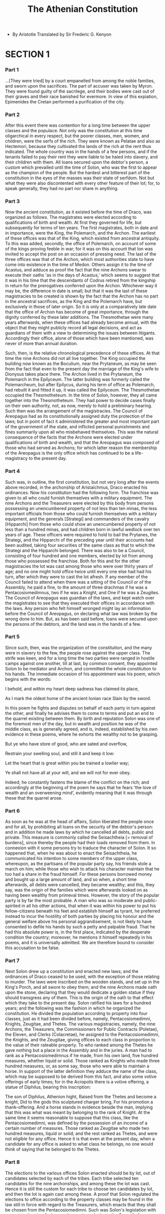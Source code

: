 #+title: The Athenian Constitution

- By Aristotle
  Translated by Sir Frederic G. Kenyon

* SECTION 1

*** Part 1

    ...[They were tried] by a court empanelled from among the noble families,
    and sworn upon the sacrifices. The part of accuser was taken by Myron.
    They were found guilty of the sacrilege, and their bodies were cast
    out of their graves and their race banished for evermore. In view
    of this expiation, Epimenides the Cretan performed a purification
    of the city.

*** Part 2

    After this event there was contention for a long time between the
    upper classes and the populace. Not only was the constitution at this
    time oligarchical in every respect, but the poorer classes, men, women,
    and children, were the serfs of the rich. They were known as Pelatae
    and also as Hectemori, because they cultivated the lands of the rich
    at the rent thus indicated. The whole country was in the hands of
    a few persons, and if the tenants failed to pay their rent they were
    liable to be haled into slavery, and their children with them. All
    loans secured upon the debtor's person, a custom which prevailed until
    the time of Solon, who was the first to appear as the champion of
    the people. But the hardest and bitterest part of the constitution
    in the eyes of the masses was their state of serfdom. Not but what
    they were also discontented with every other feature of their lot;
    for, to speak generally, they had no part nor share in anything.

*** Part 3

    Now the ancient constitution, as it existed before the time of Draco,
    was organized as follows. The magistrates were elected according to
    qualifications of birth and wealth. At first they governed for life,
    but subsequently for terms of ten years. The first magistrates, both
    in date and in importance, were the King, the Polemarch, and the Archon.
    The earliest of these offices was that of the King, which existed
    from ancestral antiquity. To this was added, secondly, the office
    of Polemarch, on account of some of the kings proving feeble in war;
    for it was on this account that Ion was invited to accept the post
    on an occasion of pressing need. The last of the three offices was
    that of the Archon, which most authorities state to have come into
    existence in the time of Medon. Others assign it to the time of Acastus,
    and adduce as proof the fact that the nine Archons swear to execute
    their oaths 'as in the days of Acastus,' which seems to suggest that
    it was in his time that the descendants of Codrus retired from the
    kingship in return for the prerogatives conferred upon the Archon.
    Whichever way it may be, the difference in date is small; but that
    it was the last of these magistracies to be created is shown by the
    fact that the Archon has no part in the ancestral sacrifices, as the
    King and the Polemarch have, but exclusively in those of later origin.
    So it is only at a comparatively late date that the office of Archon
    has become of great importance, through the dignity conferred by these
    later additions. The Thesmothetae were many years afterwards, when
    these offices had already become annual, with the object that they
    might publicly record all legal decisions, and act as guardians of
    them with a view to determining the issues between litigants. Accordingly
    their office, alone of those which have been mentioned, was never
    of more than annual duration.

    Such, then, is the relative chronological precedence of these offices.
    At that time the nine Archons did not all live together. The King
    occupied the building now known as the Boculium, near the Prytaneum,
    as may be seen from the fact that even to the present day the marriage
    of the King's wife to Dionysus takes place there. The Archon lived
    in the Prytaneum, the Polemarch in the Epilyceum. The latter building
    was formerly called the Polemarcheum, but after Epilycus, during his
    term of office as Polemarch, had rebuilt it and fitted it up, it was
    called the Epilyceum. The Thesmothetae occupied the Thesmotheteum.
    In the time of Solon, however, they all came together into the Thesmotheteum.
    They had power to decide cases finally on their own authority, not,
    as now, merely to hold a preliminary hearing. Such then was the arrangement
    of the magistracies. The Council of Areopagus had as its constitutionally
    assigned duty the protection of the laws; but in point of fact it
    administered the greater and most important part of the government
    of the state, and inflicted personal punishments and fines summarily
    upon all who misbehaved themselves. This was the natural consequence
    of the facts that the Archons were elected under qualifications of
    birth and wealth, and that the Areopagus was composed of those who
    had served as Archons; for which latter reason the membership of the
    Areopagus is the only office which has continued to be a life-magistracy
    to the present day.

*** Part 4

    Such was, in outline, the first constitution, but not very long after
    the events above recorded, in the archonship of Aristaichmus, Draco
    enacted his ordinances. Now his constitution had the following form.
    The franchise was given to all who could furnish themselves with a
    military equipment. The nine Archons and the Treasurers were elected
    by this body from persons possessing an unencumbered property of not
    less than ten minas, the less important officials from those who could
    furnish themselves with a military equipment, and the generals [Strategi]
    and commanders of the cavalry [Hipparchi] from those who could show
    an unencumbered property of not less than a hundred minas, and had
    children born in lawful wedlock over ten years of age. These officers
    were required to hold to bail the Prytanes, the Strategi, and the
    Hipparchi of the preceding year until their accounts had been audited,
    taking four securities of the same class as that to which the Strategi
    and the Hipparchi belonged. There was also to be a Council, consisting
    of four hundred and one members, elected by lot from among those who
    possessed the franchise. Both for this and for the other magistracies
    the lot was cast among those who were over thirty years of age; and
    no one might hold office twice until every one else had had his turn,
    after which they were to cast the lot afresh. If any member of the
    Council failed to attend when there was a sitting of the Council or
    of the Assembly, he paid a fine, to the amount of three drachmas if
    he was a Pentacosiomedimnus, two if he was a Knight, and One if he
    was a Zeugites. The Council of Areopagus was guardian of the laws,
    and kept watch over the magistrates to see that they executed their
    offices in accordance with the laws. Any person who felt himself wronged
    might lay an information before the Council of Areopagus, on declaring
    what law was broken by the wrong done to him. But, as has been said
    before, loans were secured upon the persons of the debtors, and the
    land was in the hands of a few.

*** Part 5

    Since such, then, was the organization of the constitution, and the
    many were in slavery to the few, the people rose against the upper
    class. The strife was keen, and for a long time the two parties were
    ranged in hostile camps against one another, till at last, by common
    consent, they appointed Solon to be mediator and Archon, and committed
    the whole constitution to his hands. The immediate occasion of his
    appointment was his poem, which begins with the words:

    I behold, and within my heart deep sadness has claimed its place,

    As I mark the oldest home of the ancient Ionian race
    Slain by the sword.

    In this poem he fights and disputes on behalf of each party in turn
    against the other, and finally he advises them to come to terms and
    put an end to the quarrel existing between them. By birth and reputation
    Solon was one of the foremost men of the day, but in wealth and position
    he was of the middle class, as is generally agreed, and is, indeed,
    established by his own evidence in these poems, where he exhorts the
    wealthy not to be grasping.

    But ye who have store of good, who are sated and overflow,

    Restrain your swelling soul, and still it and keep it low:

    Let the heart that is great within you be trained a lowlier way;

    Ye shall not have all at your will, and we will not for ever obey.

    Indeed, he constantly fastens the blame of the conflict on the rich;
    and accordingly at the beginning of the poem he says that he fears
    'the love of wealth and an overweening mind', evidently meaning that
    it was through these that the quarrel arose.

*** Part 6

    As soon as he was at the head of affairs, Solon liberated the people
    once and for all, by prohibiting all loans on the security of the
    debtor's person: and in addition he made laws by which he cancelled
    all debts, public and private. This measure is commonly called the
    Seisachtheia [= removal of burdens], since thereby the people had
    their loads removed from them. In connexion with it some persons try
    to traduce the character of Solon. It so happened that, when he was
    about to enact the Seisachtheia, he communicated his intention to
    some members of the upper class, whereupon, as the partisans of the
    popular party say, his friends stole a march on him; while those who
    wish to attack his character maintain that he too had a share in the
    fraud himself. For these persons borrowed money and bought up a large
    amount of land, and so when, a short time afterwards, all debts were
    cancelled, they became wealthy; and this, they say, was the origin
    of the families which were afterwards looked on as having been wealthy
    from primeval times. However, the story of the popular party is by
    far the most probable. A man who was so moderate and public-spirited
    in all his other actions, that when it was within his power to put
    his fellow-citizens beneath his feet and establish himself as tyrant,
    he preferred instead to incur the hostility of both parties by placing
    his honour and the general welfare above his personal aggrandisement,
    is not likely to have consented to defile his hands by such a petty
    and palpable fraud. That he had this absolute power is, in the first
    place, indicated by the desperate condition the country; moreover,
    he mentions it himself repeatedly in his poems, and it is universally
    admitted. We are therefore bound to consider this accusation to be
    false.

*** Part 7

    Next Solon drew up a constitution and enacted new laws; and the ordinances
    of Draco ceased to be used, with the exception of those relating to
    murder. The laws were inscribed on the wooden stands, and set up in
    the King's Porch, and all swore to obey them; and the nine Archons
    made oath upon the stone, declaring that they would dedicate a golden
    statue if they should transgress any of them. This is the origin of
    the oath to that effect which they take to the present day. Solon
    ratified his laws for a hundred years; and the following was the fashion
    in which he organized the constitution. He divided the population
    according to property into four classes, just as it had been divided
    before, namely, Pentacosiomedimni, Knights, Zeugitae, and Thetes.
    The various magistracies, namely, the nine Archons, the Treasurers,
    the Commissioners for Public Contracts (Poletae), the Eleven, and
    Clerks (Colacretae), he assigned to the Pentacosiomedimni, the Knights,
    and the Zeugitae, giving offices to each class in proportion to the
    value of their rateable property. To who ranked among the Thetes he
    gave nothing but a place in the Assembly and in the juries. A man
    had to rank as a Pentacosiomedimnus if he made, from his own land,
    five hundred measures, whether liquid or solid. Those ranked as Knights
    who made three hundred measures, or, as some say, those who were able
    to maintain a horse. In support of the latter definition they adduce
    the name of the class, which may be supposed to be derived from this
    fact, and also some votive offerings of early times; for in the Acropolis
    there is a votive offering, a statue of Diphilus, bearing this inscription:

    The son of Diphilus, Athenion hight,
    Raised from the Thetes and become a knight,
    Did to the gods this sculptured charger bring,
    For his promotion a thank-offering. And a horse stands in evidence
    beside the man, implying that this was what was meant by belonging
    to the rank of Knight. At the same time it seems reasonable to suppose
    that this class, like the Pentacosiomedimni, was defined by the possession
    of an income of a certain number of measures. Those ranked as Zeugitae
    who made two hundred measures, liquid or solid; and the rest ranked
    as Thetes, and were not eligible for any office. Hence it is that
    even at the present day, when a candidate for any office is asked
    to what class he belongs, no one would think of saying that he belonged
    to the Thetes.

*** Part 8

    The elections to the various offices Solon enacted should be by lot,
    out of candidates selected by each of the tribes. Each tribe selected
    ten candidates for the nine archonships, and among these the lot was
    cast. Hence it is still the custom for each tribe to choose ten candidates
    by lot, and then the lot is again cast among these. A proof that Solon
    regulated the elections to office according to the property classes
    may be found in the law still in force with regard to the Treasurers,
    which enacts that they shall be chosen from the Pentacosiomedimni.
    Such was Solon's legislation with respect to the nine Archons; whereas
    in early times the Council of Areopagus summoned suitable persons
    according to its own judgement and appointed them for the year to
    the several offices. There were four tribes, as before, and four tribe-kings.
    Each tribe was divided into three Trittyes [=Thirds], with twelve
    Naucraries in each; and the Naucraries had officers of their own,
    called Naucrari, whose duty it was to superintend the current receipts
    and expenditure. Hence, among the laws of Solon now obsolete, it is
    repeatedly written that the Naucrari are to receive and to spend out
    of the Naucraric fund. Solon also appointed a Council of four hundred,
    a hundred from each tribe; but he assigned to the Council of the Areopagus
    the duty of superintending the laws, acting as before as the guardian
    of the constitution in general. It kept watch over the affairs of
    the state in most of the more important matters, and corrected offenders,
    with full powers to inflict either fines or personal punishment. The
    money received in fines it brought up into the Acropolis, without
    assigning the reason for the mulct. It also tried those who conspired
    for the overthrow of the state, Solon having enacted a process of
    impeachment to deal with such offenders. Further, since he saw the
    state often engaged in internal disputes, while many of the citizens
    from sheer indifference accepted whatever might turn up, he made a
    law with express reference to such persons, enacting that any one
    who, in a time civil factions, did not take up arms with either party,
    should lose his rights as a citizen and cease to have any part in
    the state.

*** Part 9

    Such, then, was his legislation concerning the magistracies. There
    are three points in the constitution of Solon which appear to be its
    most democratic features: first and most important, the prohibition
    of loans on the security of the debtor's person; secondly, the right
    of every person who so willed to claim redress on behalf of any one
    to whom wrong was being done; thirdly, the institution of the appeal
    to the jurycourts; and it is to this last, they say, that the masses
    have owed their strength most of all, since, when the democracy is
    master of the voting-power, it is master of the constitution. Moreover,
    since the laws were not drawn up in simple and explicit terms (but
    like the one concerning inheritances and wards of state), disputes
    inevitably occurred, and the courts had to decide in every matter,
    whether public or private. Some persons in fact believe that Solon
    deliberately made the laws indefinite, in order that the final decision
    might be in the hands of the people. This, however, is not probable,
    and the reason no doubt was that it is impossible to attain ideal
    perfection when framing a law in general terms; for we must judge
    of his intentions, not from the actual results in the present day,
    but from the general tenor of the rest of his legislation.

*** Part 10

    These seem to be the democratic features of his laws; but in addition,
    before the period of his legislation, he carried through his abolition
    of debts, and after it his increase in the standards of weights and
    measures, and of the currency. During his administration the measures
    were made larger than those of Pheidon, and the mina, which previously
    had a standard of seventy drachmas, was raised to the full hundred.
    The standard coin in earlier times was the two-drachma piece. He also
    made weights corresponding with the coinage, sixty-three minas going
    to the talent; and the odd three minas were distributed among the
    staters and the other values.

*** Part 11

    When he had completed his organization of the constitution in the
    manner that has been described, he found himself beset by people coming
    to him and harassing him concerning his laws, criticizing here and
    questioning there, till, as he wished neither to alter what he had
    decided on nor yet to be an object of ill will to every one by remaining
    in Athens, he set off on a journey to Egypt, with the combined objects
    of trade and travel, giving out that he should not return for ten
    years. He considered that there was no call for him to expound the
    laws personally, but that every one should obey them just as they
    were written. Moreover, his position at this time was unpleasant.
    Many members of the upper class had been estranged from him on account
    of his abolition of debts, and both parties were alienated through
    their disappointment at the condition of things which he had created.
    The mass of the people had expected him to make a complete redistribution
    of all property, and the upper class hoped he would restore everything
    to its former position, or, at any rate, make but a small change.
    Solon, however, had resisted both classes. He might have made himself
    a despot by attaching himself to whichever party he chose, but he
    preferred, though at the cost of incurring the enmity of both, to
    be the saviour of his country and the ideal lawgiver.

*** Part 12

    The truth of this view of Solon's policy is established alike by common
    consent, and by the mention he has himself made of the matter in his
    poems. Thus:

    I gave to the mass of the people such rank as befitted their need,

    I took not away their honour, and I granted naught to their greed;

    While those who were rich in power, who in wealth were glorious and

    great,
    I bethought me that naught should befall them unworthy their

    splendour and state;
    So I stood with my shield outstretched, and both were sale in its

    sight,
    And I would not that either should triumph, when the triumph was

    not with right.

    Again he declares how the mass of the people ought to be treated:
    But thus will the people best the voice of their leaders obey, When
    neither too slack is the rein, nor violence holdeth the sway; For
    indulgence breedeth a child, the presumption that spurns control,

    When riches too great are poured upon men of unbalanced soul.

    And again elsewhere he speaks about the persons who wished to redistribute
    the land: So they came in search of plunder, and their cravings knew
    no hound, Every one among them deeming endless wealth would here be
    found. And that I with glozing smoothness hid a cruel mind within.
    Fondly then and vainly dreamt they; now they raise an angry din, And
    they glare askance in anger, and the light within their eyes Burns
    with hostile flames upon me. Yet therein no justice lies. All I promised,
    fully wrought I with the gods at hand to cheer, Naught beyond in folly
    ventured. Never to my soul was dear With a tyrant's force to govern,
    nor to see the good and base Side by side in equal portion share the
    rich home of our race.

    Once more he speaks of the abolition of debts and of those who before
    were in servitude, but were released owing to the Seisachtheia:

    Of all the aims for which I summoned forth
    The people, was there one I compassed not?
    Thou, when slow time brings justice in its train,
    O mighty mother of the Olympian gods,
    Dark Earth, thou best canst witness, from whose breast
    I swept the pillars broadcast planted there,
    And made thee free, who hadst been slave of yore.
    And many a man whom fraud or law had sold
    For from his god-built land, an outcast slave,
    I brought again to Athens; yea, and some,
    Exiles from home through debt's oppressive load,
    Speaking no more the dear Athenian tongue,
    But wandering far and wide, I brought again;
    And those that here in vilest slavery
    Crouched 'neath a master's frown, I set them free.
    Thus might and right were yoked in harmony,
    Since by the force of law I won my ends
    And kept my promise. Equal laws I gave
    To evil and to good, with even hand
    Drawing straight justice for the lot of each.
    But had another held the goad as
    One in whose heart was guile and greediness,
    He had not kept the people back from strife.
    For had I granted, now what pleased the one,
    Then what their foes devised in counterpoise,
    Of many a man this state had been bereft.
    Therefore I showed my might on every side,
    Turning at bay like wolf among the hounds.

    And again he reviles both parties for their grumblings in the times
    that followed:

    Nay, if one must lay blame where blame is due,
    Wer't not for me, the people ne'er had set
    Their eyes upon these blessings e'en in dreams:-
    While greater men, the men of wealthier life,
    Should praise me and should court me as their friend. For had any
    other man, he says, received this exalted post,

    He had not kept the people hack, nor ceased
    Til he had robbed the richness of the milk.
    But I stood forth a landmark in the midst,
    And barred the foes from battle.

*** Part 13

    Such then, were Solon's reasons for his departure from the country.
    After his retirement the city was still torn by divisions. For four
    years, indeed, they lived in peace; but in the fifth year after Solon's
    government they were unable to elect an Archon on account of their
    dissensions, and again four years later they elected no Archon for
    the same reason. Subsequently, after a similar period had elapsed,
    Damasias was elected Archon; and he governed for two years and two
    months, until he was forcibly expelled from his office. After this,
    it was agreed, as a compromise, to elect ten Archons, five from the
    Eupatridae, three from the Agroeci, and two from the Demiurgi, and
    they ruled for the year following Damasias. It is clear from this
    that the Archon was at the time the magistrate who possessed the greatest
    power, since it is always in connexion with this office that conflicts
    are seen to arise. But altogether they were in a continual state of
    internal disorder. Some found the cause and justification of their
    discontent in the abolition of debts, because thereby they had been
    reduced to poverty; others were dissatisfied with the political constitution,
    because it had undergone a revolutionary change; while with others
    the motive was found in personal rivalries among themselves. The parties
    at this time were three in number. First there was the party of the
    Shore, led by Megacles the son of Alcmeon, which was considered to
    aim at a moderate form of government; then there were the men of the
    Plain, who desired an oligarchy and were led by Lycurgus; and thirdly
    there were the men of the Highlands, at the head of whom was Pisistratus,
    who was looked on as an extreme democrat. This latter party was reinforced
    by those who had been deprived of the debts due to them, from motives
    of poverty, and by those who were not of pure descent, from motives
    of personal apprehension. A proof of this is seen in the fact that
    after the tyranny was overthrown a revision was made of the citizen-roll,
    on the ground that many persons were partaking in the franchise without
    having a right to it. The names given to the respective parties were
    derived from the districts in which they held their lands.

*** Part 14

    Pisistratus had the reputation of being an extreme democrat, and he
    also had distinguished himself greatly in the war with Megara. Taking
    advantage of this, he wounded himself, and by representing that his
    injuries had been inflicted on him by his political rivals, he persuaded
    the people, through a motion proposed by Aristion, to grant him a
    bodyguard. After he had got these 'club-bearers', as they were called,
    he made an attack with them on the people and seized the Acropolis.
    This happened in the archonship of Comeas, thirty-one years after
    the legislation of Solon. It is related that, when Pisistratus asked
    for his bodyguard, Solon opposed the request, and declared that in
    so doing he proved himself wiser than half the people and braver than
    the rest,-wiser than those who did not see that Pisistratus designed
    to make himself tyrant, and braver than those who saw it and kept
    silence. But when all his words availed nothing he carried forth his
    armour and set it up in front of his house, saying that he had helped
    his country so far as lay in his power (he was already a very old
    man), and that he called on all others to do the same. Solon's exhortations,
    however, proved fruitless, and Pisistratus assumed the sovereignty.
    His administration was more like a constitutional government than
    the rule of a tyrant; but before his power was firmly established,
    the adherents of Megacles and Lycurgus made a coalition and drove
    him out. This took place in the archonship of Hegesias, five years
    after the first establishment of his rule. Eleven years later Megacles,
    being in difficulties in a party struggle, again opened-negotiations
    with Pisistratus, proposing that the latter should marry his daughter;
    and on these terms he brought him back to Athens, by a very primitive
    and simple-minded device. He first spread abroad a rumour that Athena
    was bringing back Pisistratus, and then, having found a woman of great
    stature and beauty, named Phye (according to Herodotus, of the deme
    of Paeania, but as others say a Thracian flower-seller of the deme
    of Collytus), he dressed her in a garb resembling that of the goddess
    and brought her into the city with Pisistratus. The latter drove in
    on a chariot with the woman beside him, and the inhabitants of the
    city, struck with awe, received him with adoration.

*** Part 15

    In this manner did his first return take place. He did not, however,
    hold his power long, for about six years after his return he was again
    expelled. He refused to treat the daughter of Megacles as his wife,
    and being afraid, in consequence, of a combination of the two opposing
    parties, he retired from the country. First he led a colony to a place
    called Rhaicelus, in the region of the Thermaic gulf; and thence he
    passed to the country in the neighbourhood of Mt. Pangaeus. Here he
    acquired wealth and hired mercenaries; and not till ten years had
    elapsed did he return to Eretria and make an attempt to recover the
    government by force. In this he had the assistance of many allies,
    notably the Thebans and Lygdamis of Naxos, and also the Knights who
    held the supreme power in the constitution of Eretria. After his victory
    in the battle at Pallene he captured Athens, and when he had disarmed
    the people he at last had his tyranny securely established, and was
    able to take Naxos and set up Lygdamis as ruler there. He effected
    the disarmament of the people in the following manner. He ordered
    a parade in full armour in the Theseum, and began to make a speech
    to the people. He spoke for a short time, until the people called
    out that they could not hear him, whereupon he bade them come up to
    the entrance of the Acropolis, in order that his voice might be better
    heard. Then, while he continued to speak to them at great length,
    men whom he had appointed for the purpose collected the arms and locked
    them up in the chambers of the Theseum hard by, and came and made
    a signal to him that it was done. Pisistratus accordingly, when he
    had finished the rest of what he had to say, told the people also
    what had happened to their arms; adding that they were not to be surprised
    or alarmed, but go home and attend to their private affairs, while
    he would himself for the future manage all the business of the state.

*** Part 16

    Such was the origin and such the vicissitudes of the tyranny of Pisistratus.
    His administration was temperate, as has been said before, and more
    like constitutional government than a tyranny. Not only was he in
    every respect humane and mild and ready to forgive those who offended,
    but, in addition, he advanced money to the poorer people to help them
    in their labours, so that they might make their living by agriculture.
    In this he had two objects, first that they might not spend their
    time in the city but might be scattered over all the face of the country,
    and secondly that, being moderately well off and occupied with their
    own business, they might have neither the wish nor the time to attend
    to public affairs. At the same time his revenues were increased by
    the thorough cultivation of the country, since he imposed a tax of
    one tenth on all the produce. For the same reasons he instituted the
    local justices,' and often made expeditions in person into the country
    to inspect it and to settle disputes between individuals, that they
    might not come into the city and neglect their farms. It was in one
    of these progresses that, as the story goes, Pisistratus had his adventure
    with the man of Hymettus, who was cultivating the spot afterwards
    known as 'Tax-free Farm'. He saw a man digging and working at a very
    stony piece of ground, and being surprised he sent his attendant to
    ask what he got out of this plot of land. 'Aches and pains', said
    the man; 'and that's what Pisistratus ought to have his tenth of'.
    The man spoke without knowing who his questioner was; but Pisistratus
    was so leased with his frank speech and his industry that he granted
    him exemption from all taxes. And so in matters in general he burdened
    the people as little as possible with his government, but always cultivated
    peace and kept them in all quietness. Hence the tyranny of Pisistratus
    was often spoken of proverbially as 'the age of gold'; for when his
    sons succeeded him the government became much harsher. But most important
    of all in this respect was his popular and kindly disposition. In
    all things he was accustomed to observe the laws, without giving himself
    any exceptional privileges. Once he was summoned on a charge of homicide
    before the Areopagus, and he appeared in person to make his defence;
    but the prosecutor was afraid to present himself and abandoned the
    case. For these reasons he held power long, and whenever he was expelled
    he regained his position easily. The majority alike of the upper class
    and of the people were in his favour; the former he won by his social
    intercourse with them, the latter by the assistance which he gave
    to their private purses, and his nature fitted him to win the hearts
    of both. Moreover, the laws in reference to tyrants at that time in
    force at Athens were very mild, especially the one which applies more
    particularly to the establishment of a tyranny. The law ran as follows:
    'These are the ancestral statutes of the Athenians; if any persons
    shall make an attempt to establish a tyranny, or if any person shall
    join in setting up a tyranny, he shall lose his civic rights, both
    himself and his whole house.'

*** Part 17

    Thus did Pisistratus grow old in the possession of power, and he died
    a natural death in the archonship of Philoneos, three and thirty years
    from the time at which he first established himself as tyrant, during
    nineteen of which he was in possession of power; the rest he spent
    in exile. It is evident from this that the story is mere gossip which
    states that Pisistratus was the youthful favourite of Solon and commanded
    in the war against Megara for the recovery of Salamis. It will not
    harmonize with their respective ages, as any one may see who will
    reckon up the years of the life of each of them, and the dates at
    which they died. After the death of Pisistratus his sons took up the
    government, and conducted it on the same system. He had two sons by
    his first and legitimate wife, Hippias and Hipparchus, and two by
    his Argive consort, Iophon and Hegesistratus, who was surnamed Thessalus.
    For Pisistratus took a wife from Argos, Timonassa, the daughter of
    a man of Argos, named Gorgilus; she had previously been the wife of
    Archinus of Ambracia, one of the descendants of Cypselus. This was
    the origin of his friendship with the Argives, on account of which
    a thousand of them were brought over by Hegesistratus and fought on
    his side in the battle at Pallene. Some authorities say that this
    marriage took place after his first expulsion from Athens, others
    while he was in possession of the government.

*** Part 18

    Hippias and Hipparchus assumed the control of affairs on grounds alike
    of standing and of age; but Hippias, as being also naturally of a
    statesmanlike and shrewd disposition, was really the head of the government.
    Hipparchus was youthful in disposition, amorous, and fond of literature
    (it was he who invited to Athens Anacreon, Simonides, and the other
    poets), while Thessalus was much junior in age, and was violent and
    headstrong in his behaviour. It was from his character that all the
    evils arose which befell the house. He became enamoured of Harmodius,
    and, since he failed to win his affection, he lost all restraint upon
    his passion, and in addition to other exhibitions of rage he finally
    prevented the sister of Harmodius from taking the part of a basket-bearer
    in the Panathenaic procession, alleging as his reason that Harmodius
    was a person of loose life. Thereupon, in a frenzy of wrath, Harmodius
    and Aristogeiton did their celebrated deed, in conjunction with a
    number of confederates. But while they were lying in wait for Hippias
    in the Acropolis at the time of the Panathenaea (Hippias, at this
    moment, was awaiting the arrival of the procession, while Hipparchus
    was organizing its dispatch) they saw one of the persons privy to
    the plot talking familiarly with him. Thinking that he was betraying
    them, and desiring to do something before they were arrested, they
    rushed down and made their attempt without waiting for the rest of
    their confederates. They succeeded in killing Hipparchus near the
    Leocoreum while he was engaged in arranging the procession, but ruined
    the design as a whole; of the two leaders, Harmodius was killed on
    the spot by the guards, while Aristogeiton was arrested, and perished
    later after suffering long tortures. While under the torture he accused
    many persons who belonged by birth to the most distinguished families
    and were also personal friends of the tyrants. At first the government
    could find no clue to the conspiracy; for the current story, that
    Hippias made all who were taking part in the procession leave their
    arms, and then detected those who were carrying secret daggers, cannot
    be true, since at that time they did not bear arms in the processions,
    this being a custom instituted at a later period by the democracy.
    According to the story of the popular party, Aristogeiton accused
    the friends of the tyrants with the deliberate intention that the
    latter might commit an impious act, and at the same time weaken themselves,
    by putting to death innocent men who were their own friends; others
    say that he told no falsehood, but was betraying the actual accomplices.
    At last, when for all his efforts he could not obtain release by death,
    he promised to give further information against a number of other
    persons; and, having induced Hippias to give him his hand to confirm
    his word, as soon as he had hold of it he reviled him for giving his
    hand to the murderer of his brother, till Hippias, in a frenzy of
    rage, lost control of himself and snatched out his dagger and dispatched
    him.

*** Part 19

    After this event the tyranny became much harsher. In consequence of
    his vengeance for his brother, and of the execution and banishment
    of a large number of persons, Hippias became a distrusted and an embittered
    man. About three years after the death of Hipparchus, finding his
    position in the city insecure, he set about fortifying Munichia, with
    the intention of establishing himself there. While he was still engaged
    on this work, however, he was expelled by Cleomenes, king of Lacedaemon,
    in consequence of the Spartans being continually incited by oracles
    to overthrow the tyranny. These oracles were obtained in the following
    way. The Athenian exiles, headed by the Alcmeonidae, could not by
    their own power effect their return, but failed continually in their
    attempts. Among their other failures, they fortified a post in Attica,
    Lipsydrium, above Mt. Parnes, and were there joined by some partisans
    from the city; but they were besieged by the tyrants and reduced to
    surrender. After this disaster the following became a popular drinking
    song:

    Ah! Lipsydrium, faithless friend!
    Lo, what heroes to death didst send,
    Nobly born and great in deed!
    Well did they prove themselves at need
    Of noble sires a noble seed.

    Having failed, then, in very other method, they took the contract
    for rebuilding the temple at Delphi, thereby obtaining ample funds,
    which they employed to secure the help of the Lacedaemonians. All
    this time the Pythia kept continually enjoining on the Lacedaemonians
    who came to consult the oracle, that they must free Athens; till finally
    she succeeded in impelling the Spartans to that step, although the
    house of Pisistratus was connected with them by ties of hospitality.
    The resolution of the Lacedaemonians was, however, at least equally
    due to the friendship which had been formed between the house of Pisistratus
    and Argos. Accordingly they first sent Anchimolus by sea at the head
    of an army; but he was defeated and killed, through the arrival of
    Cineas of Thessaly to support the sons of Pisistratus with a force
    of a thousand horsemen. Then, being roused to anger by this disaster,
    they sent their king, Cleomenes, by land at the head of a larger force;
    and he, after defeating the Thessalian cavalry when they attempted
    to intercept his march into Attica, shut up Hippias within what was
    known as the Pelargic wall and blockaded him there with the assistance
    of the Athenians. While he was sitting down before the place, it so
    happened that the sons of the Pisistratidae were captured in an attempt
    to slip out; upon which the tyrants capitulated on condition of the
    safety of their children, and surrendered the Acropolis to the Athenians,
    five days being first allowed them to remove their effects. This took
    place in the archonship of Harpactides, after they had held the tyranny
    for about seventeen years since their father's death, or in all, including
    the period of their father's rule, for nine-and-forty years.

*** Part 20

    After the overthrow of the tyranny, the rival leaders in the state
    were Isagoras son of Tisander, a partisan of the tyrants, and Cleisthenes,
    who belonged to the family of the Alcmeonidae. Cleisthenes, being
    beaten in the political clubs, called in the people by giving the
    franchise to the masses. Thereupon Isagoras, finding himself left
    inferior in power, invited Cleomenes, who was united to him by ties
    of hospitality, to return to Athens, and persuaded him to 'drive out
    the pollution', a plea derived from the fact that the Alcmeonidae
    were suppposed to be under the curse of pollution. On this Cleisthenes
    retired from the country, and Cleomenes, entering Attica with a small
    force, expelled, as polluted, seven hundred Athenian families. Having
    effected this, he next attempted to dissolve the Council, and to set
    up Isagoras and three hundred of his partisans as the supreme power
    in the state. The Council, however, resisted, the populace flocked
    together, and Cleomenes and Isagoras, with their adherents, took refuge
    in the Acropolis. Here the people sat down and besieged them for two
    days; and on the third they agreed to let Cleomenes and all his followers
    de art, while they summoned Cleisthenes and the other exiles back
    to Athens. When the people had thus obtained the command of affairs,
    Cleisthenes was their chief and popular leader. And this was natural;
    for the Alcmeonidae were perhaps the chief cause of the expulsion
    of the tyrants, and for the greater part of their rule were at perpetual
    war with them. But even earlier than the attempts of the Alcmeonidae,
    one Cedon made an attack on the tyrants; when there came another popular
    drinking song, addressed to him:

    Pour a health yet again, boy, to Cedon; forget not this duty to do,

    If a health is an honour befitting the name of a good man and true.

*** Part 21

    The people, therefore, had good reason to place confidence in Cleisthenes.
    Accordingly, now that he was the popular leader, three years after
    the expulsion of the tyrants, in the archonship of Isagoras, his first
    step was to distribute the whole population into ten tribes in place
    of the existing four, with the object of intermixing the members of
    the different tribes, and so securing that more persons might have
    a share in the franchise. From this arose the saying 'Do not look
    at the tribes', addressed to those who wished to scrutinize the lists
    of the old families. Next he made the Council to consist of five hundred
    members instead of four hundred, each tribe now contributing fifty,
    whereas formerly each had sent a hundred. The reason why he did not
    organize the people into twelve tribes was that he might not have
    to use the existing division into trittyes; for the four tribes had
    twelve trittyes, so that he would not have achieved his object of
    redistributing the population in fresh combinations. Further, he divided
    the country into thirty groups of demes, ten from the districts about
    the city, ten from the coast, and ten from the interior. These he
    called trittyes; and he assigned three of them by lot to each tribe,
    in such a way that each should have one portion in each of these three
    localities. All who lived in any given deme he declared fellow-demesmen,
    to the end that the new citizens might not be exposed by the habitual
    use of family names, but that men might be officially described by
    the names of their demes; and accordingly it is by the names of their
    demes that the Athenians speak of one another. He also instituted
    Demarchs, who had the same duties as the previously existing Naucrari,-the
    demes being made to take the place of the naucraries. He gave names
    to the demes, some from the localities to which they belonged, some
    from the persons who founded them, since some of the areas no longer
    corresponded to localities possessing names. On the other hand he
    allowed every one to retain his family and clan and religious rites
    according to ancestral custom. The names given to the tribes were
    the ten which the Pythia appointed out of the hundred selected national
    heroes.

*** Part 22

    By these reforms the constitution became much more democratic than
    that of Solon. The laws of Solon had been obliterated by disuse during
    the period of the tyranny, while Cleisthenes substituted new ones
    with the object of securing the goodwill of the masses. Among these
    was the law concerning ostracism. Four year after the establishment
    of this system, in the archonship of Hermocreon, they first imposed
    upon the Council of Five Hundred the oath which they take to the present
    day. Next they began to elect the generals by tribes, one from each
    tribe, while the Polemarch was the commander of the whole army. Then,
    eleven years later, in the archonship of Phaenippus they won the battle
    of Marathon; and two years after this victory, when the people had
    now gained self-confidence, they for the first time made use of the
    law of ostracism. This had originally been passed as a precaution
    against men in high office, because Pisistratus took advantage of
    his position as a popular leader and general to make himself tyrant;
    and the first person ostracized was one of his relatives, Hipparchus
    son of Charmus, of the deme of Collytus, the very person on whose
    account especially Cleisthenes had enacted the law, as he wished to
    get rid of him. Hitherto, however, he had escaped; for the Athenians,
    with the usual leniency of the democracy, allowed all the partisans
    of the tyrants, who had not joined in their evil deeds in the time
    of the troubles to remain in the city; and the chief and leader of
    these was Hipparchus. Then in the very next year, in the archonship
    of Telesinus, they for the first time since the tyranny elected, tribe
    by tribe, the nine Archons by lot out of the five hundred candidates
    selected by the demes, all the earlier ones having been elected by
    vote; and in the same year Megacles son of Hippocrates, of the deme
    of Alopece, was ostracized. Thus for three years they continued to
    ostracize the friends of the tyrants, on whose account the law had
    been passed; but in the following year they began to remove others
    as well, including any one who seemed to be more powerful than was
    expedient. The first person unconnected with the tyrants who was ostracized
    was Xanthippus son of Ariphron. Two years later, in the archonship
    of Nicodemus, the mines of Maroneia were discovered, and the state
    made a profit of a hundred talents from the working of them. Some
    persons advised the people to make a distribution of the money among
    themselves, but this was prevented by Themistocles. He refused to
    say on what he proposed to spend the money, but he bade them lend
    it to the hundred richest men in Athens, one talent to each, and then,
    if the manner in which it was employed pleased the people, the expenditure
    should be charged to the state, but otherwise the state should receive
    the sum back from those to whom it was lent. On these terms he received
    the money and with it he had a hundred triremes built, each of the
    hundred individuals building one; and it was with these ships that
    they fought the battle of Salamis against the barbarians. About this
    time Aristides the son of Lysimachus was ostracized. Three years later,
    however, in the archonship of Hypsichides, all the ostracized persons
    were recalled, on account of the advance of the army of Xerxes; and
    it was laid down for the future that persons under sentence of ostracism
    must live between Geraestus and Scyllaeum, on pain of losing their
    civic rights irrevocably.

* SECTION 2

*** Part 23

    So far, then, had the city progressed by this time, growing gradually
    with the growth of the democracy; but after the Persian wars the Council
    of Areopagus once more developed strength and assumed the control
    of the state. It did not acquire this supremacy by virtue of any formal
    decree, but because it had been the cause of the battle of Salamis
    being fought. When the generals were utterly at a loss how to meet
    the crisis and made proclamation that every one should see to his
    own safety, the Areopagus provided a donation of money, distributing
    eight drachmas to each member of the ships' crews, and so prevailed
    on them to go on board. On these grounds people bowed to its prestige;
    and during this period Athens was well administered. At this time
    they devoted themselves to the prosecution of the war and were in
    high repute among the Greeks, so that the command by sea was conferred
    upon them, in spite of the opposition of the Lacedaemonians. The leaders
    of the people during this period were Aristides, of Lysimachus, and
    Themistocles, son of Lysimachus, and Themistocles, son of Neocles,
    of whom the latter appeared to devote himself to the conduct of war,
    while the former had the reputation of being a clever statesman and
    the most upright man of his time. Accordingly the one was usually
    employed as general, the other as political adviser. The rebuilding
    of the fortifications they conducted in combination, although they
    were political opponents; but it was Aristides who, seizing the opportunity
    afforded by the discredit brought upon the Lacedaemonians by Pausanias,
    guided the public policy in the matter of the defection of the Ionian
    states from the alliance with Sparta. It follows that it was he who
    made the first assessment of tribute from the various allied states,
    two years after the battle of Salamis, in the archonship of Timosthenes;
    and it was he who took the oath of offensive and defensive alliance
    with the Ionians, on which occasion they cast the masses of iron into
    the sea.

*** Part 24

    After this, seeing the state growing in confidence and much wealth
    accumulated, he advised the people to lay hold of the leadership of
    the league, and to quit the country districts and settle in the city.
    He pointed out to them that all would be able to gain a living there,
    some by service in the army, others in the garrisons, others by taking
    a part in public affairs; and in this way they would secure the leadership.
    This advice was taken; and when the people had assumed the supreme
    control they proceeded to treat their allies in a more imperious fashion,
    with the exception of the Chians, Lesbians, and Samians. These they
    maintained to protect their empire, leaving their constitutions untouched,
    and allowing them to retain whatever dominion they then possessed.
    They also secured an ample maintenance for the mass of the population
    in the way which Aristides had pointed out to them. Out of the proceeds
    of the tributes and the taxes and the contributions of the allies
    more than twenty thousand persons were maintained. There were 6,000
    jurymen, 1,600 bowmen, 1,200 Knights, 500 members of the Council,
    500 guards of the dockyards, besides fifty guards in the Acropolis.
    There were some 700 magistrates at home, and some 700 abroad. Further,
    when they subsequently went to war, there were in addition 2,500 heavy-armed
    troops, twenty guard-ships, and other ships which collected the tributes,
    with crews amounting to 2,000 men, selected by lot; and besides these
    there were the persons maintained at the Prytaneum, and orphans, and
    gaolers, since all these were supported by the state.

*** Part 25

    Such was the way in which the people earned their livelihood. The
    supremacy of the Areopagus lasted for about seventeen years after
    the Persian wars, although gradually declining. But as the strength
    of the masses increased, Ephialtes, son of Sophonides, a man with
    a reputation for incorruptibility and public virtue, who had become
    the leader of the people, made an attack upon that Council. First
    of all he ruined many of its members by bringing actions against them
    with reference to their administration. Then, in the archonship of
    Conon, he stripped the Council of all the acquired prerogatives from
    which it derived its guardianship of the constitution, and assigned
    some of them to the Council of Five Hundred, and others to the Assembly
    and the law-courts. In this revolution he was assisted by Themistocles,
    who was himself a member of the Areopagus, but was expecting to be
    tried before it on a charge of treasonable dealings with Persia. This
    made him anxious that it should be overthrown, and accordingly he
    warned Ephialtes that the Council intended to arrest him, while at
    the same time he informed the Areopagites that he would reveal to
    them certain persons who were conspiring to subvert the constitution.
    He then conducted the representatives delegated by the Council to
    the residence of Ephialtes, promising to show them the conspirators
    who assembled there, and proceeded to converse with them in an earnest
    manner. Ephialtes, seeing this, was seized with alarm and took refuge
    in suppliant guise at the altar. Every one was astounded at the occurrence,
    and presently, when the Council of Five Hundred met, Ephialtes and
    Themistocles together proceeded to denounce the Areopagus to them.
    This they repeated in similar fashion in the Assembly, until they
    succeeded in depriving it of its power. Not long afterwards, however,
    Ephialtes was assassinated by Aristodicus of Tanagra. In this way
    was the Council of Areopagus deprived of its guardianship of the state.

*** Part 26

    After this revolution the administration of the state became more
    and more lax, in consequence of the eager rivalry of candidates for
    popular favour. During this period the moderate party, as it happened,
    had no real chief, their leader being Cimon son of Miltiades, who
    was a comparatively young man, and had been late in entering public
    life; and at the same time the general populace suffered great losses
    by war. The soldiers for active service were selected at that time
    from the roll of citizens, and as the generals were men of no military
    experience, who owed their position solely to their family standing,
    it continually happened that some two or three thousand of the troops
    perished on an expedition; and in this way the best men alike of the
    lower and the upper classes were exhausted. Consequently in most matters
    of administration less heed was paid to the laws than had formerly
    been the case. No alteration, however, was made in the method of election
    of the nine Archons, except that five years after the death of Ephialtes
    it was decided that the candidates to be submitted to the lot for
    that office might be selected from the Zeugitae as well as from the
    higher classes. The first Archon from that class was Mnesitheides.
    Up to this time all the Archons had been taken from the Pentacosiomedimni
    and Knights, while the Zeugitae were confined to the ordinary magistracies,
    save where an evasion of the law was overlooked. Four years later,
    in the archonship of Lysicrates, thirty 'local justices', as they
    as they were called, were re-established; and two years afterwards,
    in the archonship of Antidotus, consequence of the great increase
    in the number of citizens, it was resolved, on the motion of Pericles,
    that no one should admitted to the franchise who was not of citizen
    birth by both parents.

*** Part 27

    After this Pericles came forward as popular leader, having first distinguished
    himself while still a young man by prosecuting Cimon on the audit
    of his official accounts as general. Under his auspices the constitution
    became still more democratic. He took away some of the privileges
    of the Areopagus, and, above all, he turned the policy of the state
    in the direction of sea power, which caused the masses to acquire
    confidence in themselves and consequently to take the conduct of affairs
    more and more into their own hands. Moreover, forty-eight years after
    the battle of Salamis, in the archonship of Pythodorus, the Peloponnesian
    war broke out, during which the populace was shut up in the city and
    became accustomed to gain its livelihood by military service, and
    so, partly voluntarily and partly involuntarily, determined to assume
    the administration of the state itself. Pericles was also the first
    to institute pay for service in the law-courts, as a bid for popular
    favour to counterbalance the wealth of Cimon. The latter, having private
    possessions on a regal scale, not only performed the regular public
    services magnificently, but also maintained a large number of his
    fellow-demesmen. Any member of the deme of Laciadae could go every
    day to Cimon's house and there receive a reasonable provision; while
    his estate was guarded by no fences, so that any one who liked might
    help himself to the fruit from it. Pericles' private property was
    quite unequal to this magnificence and accordingly he took the advice
    of Damonides of Oia (who was commonly supposed to be the person who
    prompted Pericles in most of his measures, and was therefore subsequently
    ostracized), which was that, as he was beaten in the matter of private
    possessions, he should make gifts to the people from their own property;
    and accordingly he instituted pay for the members of the juries. Some
    critics accuse him of thereby causing a deterioration in the character
    of the juries, since it was always the common people who put themselves
    forward for selection as jurors, rather than the men of better position.
    Moreover, bribery came into existence after this, the first person
    to introduce it being Anytus, after his command at Pylos. He was prosecuted
    by certain individuals on account of his loss of Pylos, but escaped
    by bribing the jury.

*** Part 28

    So long, however, as Pericles was leader of the people, things went
    tolerably well with the state; but when he was dead there was a great
    change for the worse. Then for the first time did the people choose
    a leader who was of no reputation among men of good standing, whereas
    up to this time such men had always been found as leaders of the democracy.
    The first leader of the people, in the very beginning of things, was
    Solon, and the second was Pisistratus, both of them men of birth and
    position. After the overthrow of the tyrants there was Cleisthenes,
    a member of the house of the Alcmeonidae; and he had no rival opposed
    to him after the expulsion of the party of Isagoras. After this Xanthippus
    was the leader of the people, and Miltiades of the upper class. Then
    came Themistocles and Aristides, and after them Ephialtes as leader
    of the people, and Cimon son of Miltiades of the wealthier class.
    Pericles followed as leader of the people, and Thucydides, who was
    connected by marriage with Cimon, of the opposition. After the death
    of Pericles, Nicias, who subsequently fell in Sicily, appeared as
    leader of the aristocracy, and Cleon son of Cleaenetus of the people.
    The latter seems, more than any one else, to have been the cause of
    the corruption of the democracy by his wild undertakings; and he was
    the first to use unseemly shouting and coarse abuse on the Bema, and
    to harangue the people with his cloak girt up short about him, whereas
    all his predecessors had spoken decently and in order. These were
    succeeded by Theramenes son of Hagnon as leader of the one party,
    and the lyre-maker Cleophon of the people. It was Cleophon who first
    granted the twoobol donation for the theatrical performances, and
    for some time it continued to be given; but then Callicrates of Paeania
    ousted him by promising to add a third obol to the sum. Both of these
    persons were subsequently condemned to death; for the people, even
    if they are deceived for a time, in the end generally come to detest
    those who have beguiled them into any unworthy action. After Cleophon
    the popular leadership was occupied successively by the men who chose
    to talk the biggest and pander the most to the tastes of the majority,
    with their eyes fixed only on the interests of the moment. The best
    statesmen at Athens, after those of early times, seem to have been
    Nicias, Thucydides, and Theramenes. As to Nicias and Thucydides, nearly
    every one agrees that they were not merely men of birth and character,
    but also statesmen, and that they ruled the state with paternal care.
    On the merits of Theramenes opinion is divided, because it so happened
    that in his time public affairs were in a very stormy state. But those
    who give their opinion deliberately find him, not, as his critics
    falsely assert, overthrowing every kind of constitution, but supporting
    every kind so long as it did not transgress laws; thus showing that
    he was able, as every good citizen should be, to live under any form
    of constitution, while he refused to countenance illegality and was
    its constant enemy.

*** Part 29

    So long as the fortune of the war continued even, the Athenians preserved
    the democracy; but after the disaster in Sicily, when the Lacedaemonians
    had gained the upper hand through their alliance with the king of
    Persia, they were compelled to abolish the democracy and establish
    in its place the constitution of the Four Hundred. The speech recommending
    this course before the vote was made by Melobius, and the motion was
    proposed by Pythodorus of Anaphlystus; but the real argument which
    persuaded the majority was the belief that the king of Persia was
    more likely to form an alliance with them if the constitution were
    on an oligarchical basis. The motion of Pythodorus was to the following
    effect. The popular Assembly was to elect twenty persons, over forty
    years of age, who, in conjunction with the existing ten members of
    the Committee of Public Safety, after taking an oath that they would
    frame such measures as they thought best for the state, should then
    prepare proposals for the public. safety. In addition, any other person
    might make proposals, so that of all the schemes before them the people
    might choose the best. Cleitophon concurred with the motion of Pythodorus,
    but moved that the committee should also investigate the ancient laws
    enacted by Cleisthenes when he created the democracy, in order that
    they might have these too before them and so be in a position to decide
    wisely; his suggestion being that the constitution of Cleisthenes
    was not really democratic, but closely akin to that of Solon. When
    the committee was elected, their first proposal was that the Prytanes
    should be compelled to put to the vote any motion that was offered
    on behalf of the public safety. Next they abolished all indictments
    for illegal proposals, all impeachments and pubic prosecutions, in
    order that every Athenian should be free to give his counsel on the
    situation, if he chose; and they decreed that if any person imposed
    a fine on any other for his acts in this respect, or prosecuted him
    or summoned him before the courts, he should, on an information being
    laid against him, be summarily arrested and brought before the generals,
    who should deliver him to the Eleven to be put to death. After these
    preliminary measures, they drew up the constitution in the following
    manner. The revenues of the state were not to be spent on any purpose
    except the war. All magistrates should serve without remuneration
    for the period of the war, except the nine Archons and the Prytanes
    for the time being, who should each receive three obols a day. The
    whole of the rest of the administration was to be committed, for the
    period of the war, to those Athenians who were most capable of serving
    the state personally or pecuniarily, to the number of not less than
    five thousand. This body was to have full powers, to the extent even
    of making treaties with whomsoever they willed; and ten representatives,
    over forty years of age, were to be elected from each tribe to draw
    up the list of the Five Thousand, after taking an oath on a full and
    perfect sacrifice.

*** Part 30

    These were the recommendations of the committee; and when they had
    been ratified the Five Thousand elected from their own number a hundred
    commissioners to draw up the constitution. They, on their appointment,
    drew up and produced the following recommendations. There should be
    a Council, holding office for a year, consisting of men over thirty
    years of age, serving without pay. To this body should belong the
    Generals, the nine Archons, the Amphictyonic Registrar (Hieromnemon),
    the Taxiarchs, the Hipparchs, the Phylarch, the commanders of garrisons,
    the Treasurers of Athena and the other gods, ten in number, the Hellenic
    Treasurers (Hellenotamiae), the Treasurers of the other non-sacred
    moneys, to the number of twenty, the ten Commissioners of Sacrifices
    (Hieropoei), and the ten Superintendents of the mysteries. All these
    were to be appointed by the Council from a larger number of selected
    candidates, chosen from its members for the time being. The other
    offices were all to be filled by lot, and not from the members of
    the Council. The Hellenic Treasurers who actually administered the
    funds should not sit with the Council. As regards the future, four
    Councils were to be created, of men of the age already mentioned,
    and one of these was to be chosen by lot to take office at once, while
    the others were to receive it in turn, in the order decided by the
    lot. For this purpose the hundred commissioners were to distribute
    themselves and all the rest as equally as possible into four parts,
    and cast lots for precedence, and the selected body should hold office
    for a year. They were to administer that office as seemed to them
    best, both with reference to the safe custody and due expenditure
    of the finances, and generally with regard to all other matters to
    the best of their ability. If they desired to take a larger number
    of persons into counsel, each member might call in one assistant of
    his own choice, subject to the same qualification of age. The Council
    was to sit once every five days, unless there was any special need
    for more frequent sittings. The casting of the lot for the Council
    was to be held by the nine Archons; votes on divisions were to be
    counted by five tellers chosen by lot from the members of the Council,
    and of these one was to be selected by lot every day to act as president.
    These five persons were to cast lots for precedence between the parties
    wishing to appear before the Council, giving the first place to sacred
    matters, the second to heralds, the third to embassies, and the fourth
    to all other subjects; but matters concerning the war might be dealt
    with, on the motion of the generals, whenever there was need, without
    balloting. Any member of the Council who did not enter the Council-house
    at the time named should be fined a drachma for each day, unless he
    was away on leave of absence from the Council.

*** Part 31

    Such was the constitution which they drew up for the time to come,
    but for the immediate present they devised the following scheme. There
    should be a Council of Four Hundred, as in the ancient constitution,
    forty from each tribe, chosen out of candidates of more than thirty
    years of age, selected by the members of the tribes. This Council
    should appoint the magistrates and draw up the form of oath which
    they were to take; and in all that concerned the laws, in the examination
    of official accounts, and in other matters generally, they might act
    according to their discretion. They must, however, observe the laws
    that might be enacted with reference to the constitution of the state,
    and had no power to alter them nor to pass others. The generals should
    be provisionally elected from the whole body of the Five Thousand,
    but so soon as the Council came into existence it was to hold an examination
    of military equipments, and thereon elect ten persons, together with
    a secretary, and the persons thus elected should hold office during
    the coming year with full powers, and should have the right, whenever
    they desired it, of joining in the deliberations of the Council. The
    Five thousand was also to elect a single Hipparch and ten Phylarchs;
    but for the future the Council was to elect these officers according
    to the regulations above laid down. No office, except those of member
    of the Council and of general, might be held more than once, either
    by the first occupants or by their successors. With reference to the
    future distribution of the Four Hundred into the four successive sections,
    the hundred commissioners must divide them whenever the time comes
    for the citizens to join in the Council along with the rest.

*** Part 32

    The hundred commissioners appointed by the Five Thousand drew up the
    constitution as just stated; and after it had been ratified by the
    people, under the presidency of Aristomachus, the existing Council,
    that of the year of Callias, was dissolved before it had completed
    its term of office. It was dissolved on the fourteenth day of the
    month Thargelion, and the Four Hundred entered into office on the
    twenty-first; whereas the regular Council, elected by lot, ought to
    have entered into office on the fourteenth of Scirophorion. Thus was
    the oligarchy established, in the archonship of Callias, just about
    a hundred years after the expulsion of the tyrants. The chief promoters
    of the revolution were Pisander, Antiphon, and Theramenes, all of
    them men of good birth and with high reputations for ability and judgement.
    When, however, this constitution had been established, the Five Thousand
    were only nominally selected, and the Four Hundred, together with
    the ten officers on whom full powers had been conferred, occupied
    the Council-house and really administered the government. They began
    by sending ambassadors to the Lacedaemonians proposing a cessation
    of the war on the basis of the existing Position; but as the Lacedaemonians
    refused to listen to them unless they would also abandon the command
    of the sea, they broke off the negotiations.

*** Part 33

    For about four months the constitution of the Four Hundred lasted,
    and Mnasilochus held office as Archon of their nomination for two
    months of the year of Theopompus, who was Archon for the remaining
    ten. On the loss of the naval battle of Eretria, however, and the
    revolt of the whole of Euboea except Oreum, the indignation of the
    people was greater than at any of the earlier disasters, since they
    drew far more supplies at this time from Euboea than from Attica itself.
    Accordingly they deposed the Four Hundred and committed the management
    of affairs to the Five Thousand, consisting of persons Possessing
    a military equipment. At the same time they voted that pay should
    not be given for any public office. The persons chiefly responsible
    for the revolution were Aristocrates and Theramenes, who disapproved
    of the action of the Four Hundred in retaining the direction of affairs
    entirely in their own hands, and referring nothing to the Five Thousand.
    During this period the constitution of the state seems to have been
    admirable, since it was a time of war and the franchise was in the
    hands of those who possessed a military equipment.

*** Part 34

    The people, however, in a very short time deprived the Five Thousand
    of their monopoly of the government. Then, six years after the overthrow
    of the Four Hundred, in the archonship of Callias of Angele, battle
    of Arginusae took place, of which the results were, first, that the
    ten generals who had gained the victory were all condemned by a single
    decision, owing to the people being led astray by persons who aroused
    their indignation; though, as a matter of fact, some of the generals
    had actually taken no part in the battle, and others were themselves
    picked up by other vessels. Secondly, when the Lacedaemonians proposed
    to evacuate Decelea and make peace on the basis of the existing position,
    although some of the Athenians supported this proposal, the majority
    refused to listen to them. In this they were led astray by Cleophon,
    who appeared in the Assembly drunk and wearing his breastplate, and
    prevented peace being made, declaring that he would never accept peace
    unless the Lacedaemonians abandoned their claims on all the cities
    allied with them. They mismanaged their opportunity then, and in a
    very short time they learnt their mistake. The next year, in the archonship
    of Alexias, they suffered the disaster of Aegospotami, the consequence
    of which was that Lysander became master of the city, and set up the
    Thirty as its governors. He did so in the following manner. One of
    the terms of peace stipulated that the state should be governed according
    to 'the ancient constitution'. Accordingly the popular party tried
    to preserve the democracy, while that part of the upper class which
    belonged to the political clubs, together with the exiles who had
    returned since the peace, aimed at an oligarchy, and those who were
    not members of any club, though in other respects they considered
    themselves as good as any other citizens, were anxious to restore
    the ancient constitution. The latter class included Archinus, Anytus,
    Cleitophon, Phormisius, and many others, but their most prominent
    leader was Theramenes. Lysander, however, threw his influence on the
    side of the oligarchical party, and the popular Assembly was compelled
    by sheer intimidation to pass a vote establishing the oligarchy. The
    motion to this effect was proposed by Dracontides of Aphidna.

*** Part 35

    In this way were the Thirty established in power, in the archonship
    of Pythodorus. As soon, however, as they were masters of the city,
    they ignored all the resolutions which had been passed relating to
    the organization of the constitution, but after appointing a Council
    of Five Hundred and the other magistrates out of a thousand selected
    candidates, and associating with themselves ten Archons in Piraeus,
    eleven superintendents of the prison, and three hundred 'lash-bearers'
    as attendants, with the help of these they kept the city under their
    own control. At first, indeed, they behaved with moderation towards
    the citizens and pretended to administer the state according to the
    ancient constitution. In pursuance of this policy they took down from
    the hill of Areopagus the laws of Ephialtes and Archestratus relating
    to the Areopagite Council; they also repealed such of the statutes
    of Solon as were obscure, and abolished the supreme power of the law-courts.
    In this they claimed to be restoring the constitution and freeing
    it from obscurities; as, for instance, by making the testator free
    once for all to leave his property as he pleased, and abolishing the
    existing limitations in cases of insanity, old age, and undue female
    influence, in order that no opening might be left for professional
    accusers. In other matters also their conduct was similar. At first,
    then, they acted on these lines, and they destroyed the professional
    accusers and those mischievous and evil-minded persons who, to the
    great detriment of the democracy, had attached themselves to it in
    order to curry favour with it. With all of this the city was much
    pleased, and thought that the Thirty were doing it with the best of
    motives. But so soon as they had got a firmer hold on the city, they
    spared no class of citizens, but put to death any persons who were
    eminent for wealth or birth or character. Herein they aimed at removing
    all whom they had reason to fear, while they also wished to lay hands
    on their possessions; and in a short time they put to death not less
    than fifteen hundred persons.

*** Part 36

    Theramenes, however, seeing the city thus falling into ruin, was displeased
    with their proceedings, and counselled them to cease such unprincipled
    conduct and let the better classes have a share in the government.
    At first they resisted his advice, but when his proposals came to
    be known abroad, and the masses began to associate themselves with
    him, they were seized with alarm lest he should make himself the leader
    of the people and destroy their despotic power. Accordingly they drew
    up a list of three thousand citizens, to whom they announced that
    they would give a share in the constitution. Theramenes, however,
    criticized this scheme also, first on the ground that, while proposing
    to give all respectable citizens a share in the constitution, they
    were actually giving it only to three thousand persons, as though
    all merit were confined within that number; and secondly because they
    were doing two inconsistent things, since they made the government
    rest on the basis of force, and yet made the governors inferior in
    strength to the governed. However, they took no notice of his criticisms,
    and for a long time put off the publication of the list of the Three
    Thousand and kept to themselves the names of those who had been placed
    upon it; and every time they did decide to publish it they proceeded
    to strike out some of those who had been included in it, and insert
    others who had been omitted.

*** Part 37

    Now when winter had set in, Thrasybulus and the exiles occupied Phyle,
    and the force which the Thirty led out to attack them met with a reverse.
    Thereupon the Thirty decided to disarm the bulk of the population
    and to get rid of Theramenes; which they did in the following way.
    They introduced two laws into the Council, which they commanded it
    to pass; the first of them gave the Thirty absolute power to put to
    death any citizen who was not included in the list of the Three Thousand,
    while the second disqualified all persons from participation in the
    franchise who should have assisted in the demolition of the fort of
    Eetioneia, or have acted in any way against the Four Hundred who had
    organized the previous oligarchy. Theramenes had done both, and accordingly,
    when these laws were ratified, he became excluded from the franchise
    and the Thirty had full power to put him to death. Theramenes having
    been thus removed, they disarmed all the people except the Three Thousand,
    and in every respect showed a great advance in cruelty and crime.
    They also sent ambassadors to Lacedaemonian to blacken the character
    of Theramenes and to ask for help; and the Lacedaemonians, in answer
    to their appeal, sent Callibius as military governor with about seven
    hundred troops, who came and occupied the Acropolis.

*** Part 38

    These events were followed by the occupation of Munichia by the exiles
    from Phyle, and their victory over the Thirty and their partisans.
    After the fight the party of the city retreated, and next day they
    held a meeting in the marketplace and deposed the Thirty, and elected
    ten citizens with full powers to bring the war to a termination. When,
    however, the Ten had taken over the government they did nothing towards
    the object for which they were elected, but sent envoys to Lacedaemonian
    to ask for help and to borrow money. Further, finding that the citizens
    who possessed the franchise were displeased at their proceedings,
    they were afraid lest they should be deposed, and consequently, in
    order to strike terror into them (in which design they succeeded),
    they arrested Demaretus, one of the most eminent citizens, and put
    him to death. This gave them a firm hold on the government, and they
    also had the support of Callibius and his Peloponnesians, together
    with several of the Knights; for some of the members of this class
    were the most zealous among the citizens to prevent the return of
    the exiles from Phyle. When, however, the party in Piraeus and Munichia
    began to gain the upper hand in the war, through the defection of
    the whole populace to them, the party in the city deposed the original
    Ten, and elected another Ten, consisting of men of the highest repute.
    Under their administration, and with their active and zealous cooperation,
    the treaty of reconciliation was made and the populace returned to
    the city. The most prominent members of this board were Rhinon of
    Paeania and Phayllus of Acherdus, who, even before the arrival of
    Pausanias, opened negotiations with the party in Piraeus, and after
    his arrival seconded his efforts to bring about the return of the
    exiles. For it was Pausanias, the king of the Lacedaemonians, who
    brought the peace and reconciliation to a fulfillment, in conjunction
    with the ten commissioners of arbitration who arrived later from Lacedaemonian,
    at his own earnest request. Rhinon and his colleagues received a vote
    of thanks for the goodwill shown by them to the people, and though
    they received their charge under an oligarchy and handed in their
    accounts under a democracy, no one, either of the party that had stayed
    in the city or of the exiles that had returned from the Piraeus, brought
    any complaint against them. On the contrary, Rhinon was immediately
    elected general on account of his conduct in this office.

*** Part 39

    This reconciliation was effected in the archonship of Eucleides, on
    the following terms. All persons who, having remained in the city
    during the troubles, were now anxious to leave it, were to be free
    to settle at Eleusis, retaining their civil rights and possessing
    full and independent powers of self-government, and with the free
    enjoyment of their own personal property. The temple at Eleusis should
    be common ground for both parties, and should be under the superintendence
    of the Ceryces, and the Eumolpidae, according to primitive custom.
    The settlers at Eleusis should not be allowed to enter Athens, nor
    the people of Athens to enter Eleusis, except at the season of the
    mysteries, when both parties should be free from these restrictions.
    The secessionists should pay their share to the fund for the common
    defence out of their revenues, just like all the other Athenians.
    If any of the seceding party wished to take a house in Eleusis, the
    people would help them to obtain the consent of the owner; but if
    they could not come to terms, they should appoint three valuers on
    either side, and the owner should receive whatever price they should
    appoint. Of the inhabitants of Eleusis, those whom the secessionists
    wished to remain should be allowed to do so. The list of those who
    desired to secede should be made up within ten days after the taking
    of the oaths in the case of persons already in the country, and their
    actual departure should take place within twenty days; persons at
    present out of the country should have the same terms allowed to them
    after their return. No one who settled at Eleusis should be capable
    of holding any office in Athens until he should again register himself
    on the roll as a resident in the city. Trials for homicide, including
    all cases in which one party had either killed or wounded another,
    should be conducted according to ancestral practice. There should
    be a general amnesty concerning past events towards all persons except
    the Thirty, the Ten, the Eleven, and the magistrates in Piraeus; and
    these too should be included if they should submit their accounts
    in the usual way. Such accounts should be given by the magistrates
    in Piraeus before a court of citizens rated in Piraeus, and by the
    magistrates in the city before a court of those rated in the city.
    On these terms those who wished to do so might secede. Each party
    was to repay separately the money which it had borrowed for the war.

*** Part 40

    When the reconciliation had taken place on these terms, those who
    had fought on the side of the Thirty felt considerable apprehensions,
    and a large number intended to secede. But as they put off entering
    their names till the last moment, as people will do, Archinus, observing
    their numbers, and being anxious to retain them as citizens, cut off
    the remaining days during which the list should have remained open;
    and in this way many persons were compelled to remain, though they
    did so very unwillingly until they recovered confidence. This is one
    point in which Archinus appears to have acted in a most statesmanlike
    manner, and another was his subsequent prosecution of Thrasybulus
    on the charge of illegality, for a motion by which he proposed to
    confer the franchise on all who had taken part in the return from
    Piraeus, although some of them were notoriously slaves. And yet a
    third such action was when one of the returned exiles began to violate
    the amnesty, whereupon Archinus haled him to the Council and persuaded
    them to execute him without trial, telling them that now they would
    have to show whether they wished to preserve the democracy and abide
    by the oaths they had taken; for if they let this man escape they
    would encourage others to imitate him, while if they executed him
    they would make an example for all to learn by. And this was exactly
    what happened; for after this man had been put to death no one ever
    again broke the amnesty. On the contrary, the Athenians seem, both
    in public and in private, to have behaved in the most unprecedentedly
    admirable and public-spirited way with reference to the preceding
    troubles. Not only did they blot out all memory of former offences,
    but they even repaid to the Lacedaemonians out of the public purse
    the money which the Thirty had borrowed for the war, although the
    treaty required each party, the party of the city and the party of
    Piraeus, to pay its own debts separately. This they did because they
    thought it was a necessary first step in the direction of restoring
    harmony; but in other states, so far from the democratic parties making
    advances from their own possessions, they are rather in the habit
    of making a general redistribution of the land. A final reconciliation
    was made with the secessionists at Eleusis two years after the secession,
    in the archonship of Xenaenetus.

*** Part 41

    This, however, took place at a later date; at the time of which we
    are speaking the people, having secured the control of the state,
    established the constitution which exists at the present day. Pythodorus
    was Archon at the time, but the democracy seems to have assumed the
    supreme power with perfect justice, since it had effected its own
    return by its own exertions. This was the eleventh change which had
    taken place in the constitution of Athens. The first modification
    of the primaeval condition of things was when Ion and his companions
    brought the people together into a community, for then the people
    was first divided into the four tribes, and the tribe-kings were created.
    Next, and first after this, having now some semblance of a constitution,
    was that which took place in the reign of Theseus, consisting in a
    slight deviation from absolute monarchy. After this came the constitution
    formed under Draco, when the first code of laws was drawn up. The
    third was that which followed the civil war, in the time of Solon;
    from this the democracy took its rise. The fourth was the tyranny
    of Pisistratus; the fifth the constitution of Cleisthenes, after the
    overthrow of the tyrants, of a more democratic character than that
    of Solon. The sixth was that which followed on the Persian wars, when
    the Council of Areopagus had the direction of the state. The seventh,
    succeeding this, was the constitution which Aristides sketched out,
    and which Ephialtes brought to completion by overthrowing the Areopagite
    Council; under this the nation, misled by the demagogues, made the
    most serious mistakes in the interest of its maritime empire. The
    eighth was the establishment of the Four Hundred, followed by the
    ninth, the restored democracy. The tenth was the tyranny of the Thirty
    and the Ten. The eleventh was that which followed the return from
    Phyle and Piraeus; and this has continued from that day to this, with
    continual accretions of power to the masses. The democracy has made
    itself master of everything and administers everything by its votes
    in the Assembly and by the law-courts, in which it holds the supreme
    power. Even the jurisdiction of the Council has passed into the hands
    of the people at large; and this appears to be a judicious change,
    since small bodies are more open to corruption, whether by actual
    money or influence, than large ones. At first they refused to allow
    payment for attendance at the Assembly; but the result was that people
    did not attend. Consequently, after the Prytanes had tried many devices
    in vain in order to induce the populace to come and ratify the votes,
    Agyrrhius, in the first instance, made a provision of one obol a day,
    which Heracleides of Clazomenae, nicknamed 'the king', increased to
    two obols, and Agyrrhius again to three.

*** Part 42

    The present state of the constitution is as follows. The franchise
    is open to all who are of citizen birth by both parents. They are
    enrolled among the demesmen at the age of eighteen. On the occasion
    of their enrollment the demesmen give their votes on oath, first whether
    the candidates appear to be of the age prescribed by the law (if not,
    they are dismissed back into the ranks of the boys), and secondly
    whether the candidate is free born and of such parentage as the laws
    require. Then if they decide that he is not a free man, he appeals
    to the law-courts, and the demesmen appoint five of their own number
    to act as accusers; if the court decides that he has no right to be
    enrolled, he is sold by the state as a slave, but if he wins his case
    he has a right to be enrolled among the demesmen without further question.
    After this the Council examines those who have been enrolled, and
    if it comes to the conclusion that any of them is less than eighteen
    years of age, it fines the demesmen who enrolled him. When the youths
    (Ephebi) have passed this examination, their fathers meet by their
    tribes, and appoint on oath three of their fellow tribesmen, over
    forty years of age, who, in their opinion, are the best and most suitable
    persons to have charge of the youths; and of these the Assembly elects
    one from each tribe as guardian, together with a director, chosen
    from the general body of Athenians, to control the while. Under the
    charge of these persons the youths first of all make the circuit of
    the temples; then they proceed to Piraeus, and some of them garrison
    Munichia and some the south shore. The Assembly also elects two trainers,
    with subordinate instructors, who teach them to fight in heavy armour,
    to use the bow and javelin, and to discharge a catapult. The guardians
    receive from the state a drachma apiece for their keep, and the youths
    four obols apiece. Each guardian receives the allowance for all the
    members of his tribe and buys the necessary provisions for the common
    stock (they mess together by tribes), and generally superintends everything.
    In this way they spend the first year. The next year, after giving
    a public display of their military evolutions, on the occasion when
    the Assembly meets in the theatre, they receive a shield and spear
    from the state; after which they patrol the country and spend their
    time in the forts. For these two years they are on garrison duty,
    and wear the military cloak, and during this time they are exempt
    from all taxes. They also can neither bring an action at law, nor
    have one brought against them, in order that they may have no excuse
    for requiring leave of absence; though exception is made in cases
    of actions concerning inheritances and wards of state, or of any sacrificial
    ceremony connected with the family. When the two years have elapsed
    they thereupon take their position among the other citizens. Such
    is the manner of the enrollment of the citizens and the training of
    the youths.

*** Part 43

    All the magistrates that are concerned with the ordinary routine of
    administration are elected by lot, except the Military Treasurer,
    the Commissioners of the Theoric fund, and the Superintendent of Springs.
    These are elected by vote, and hold office from one Panathenaic festival
    to the next. All military officers are also elected by vote.

    The Council of Five Hundred is elected by lot, fifty from each tribe.
    Each tribe holds the office of Prytanes in turn, the order being determined
    by lot; the first four serve for thirty-six days each, the last six
    for thirty-five, since the reckoning is by lunar years. The Prytanes
    for the time being, in the first place, mess together in the Tholus,
    and receive a sum of money from the state for their maintenance; and,
    secondly, they convene the meetings of the Council and the Assembly.
    The Council they convene every day, unless it is a holiday, the Assembly
    four times in each prytany. It is also their duty to draw up the programme
    of the business of the Council and to decide what subjects are to
    be dealt with on each particular da, and where the sitting is to be
    held. They also draw up the programme for the meetings of the Assembly.
    One of these in each prytany is called the 'sovereign' Assembly; in
    this the people have to ratify the continuance of the magistrates
    in office, if they are performing their duties properly, and to consider
    the supply of corn and the defence of the country. On this day, too,
    impeachments are introduced by those who wish to do so, the lists
    of property confiscated by the state are read, and also applications
    for inheritances and wards of state, so that nothing may pass unclaimed
    without the cognizance of any person concerned. In the sixth prytany,
    in addition to the business already stated, the question is put to
    the vote whether it is desirable to hold a vote of ostracism or not;
    and complaints against professional accusers, whether Athenian or
    aliens domiciled in Athens, are received, to the number of not more
    than three of either class, together with cases in which an individual
    has made some promise to the people and has not performed it. Another
    Assembly in each prytany is assigned to the hearing of petitions,
    and at this meeting any one is free, on depositing the petitioner's
    olive-branch, to speak to the people concerning any matter, public
    or private. The two remaining meetings are devoted to all other subjects,
    and the laws require them to deal with three questions connected with
    religion, three connected with heralds and embassies, and three on
    secular subjects. Sometimes questions are brought forward without
    a preliminary vote of the Assembly to take them into consideration.

    Heralds and envoys appear first before the Prytanes, and the bearers
    of dispatches also deliver them to the same officials.

*** Part 44

    There is a single President of the Prytanes, elected by lot, who presides
    for a night and a day; he may not hold the office for more than that
    time, nor may the same individual hold it twice. He keeps the keys
    of the sanctuaries in which the treasures and public records of the
    state are preserved, and also the public seal; and he is bound to
    remain in the Tholus, together with one-third of the Prytanes, named
    by himself. Whenever the Prytanes convene a meeting of the Council
    or Assembly, he appoints by lot nine Proedri, one from each tribe
    except that which holds the office of Prytanes for the time being;
    and out of these nine he similarly appoints one as President, and
    hands over the programme for the meeting to them. They take it and
    see to the preservation of order, put forward the various subjects
    which are to be considered, decide the results of the votings, and
    direct the proceedings generally. They also have power to dismiss
    the meeting. No one may act as President more than once in the year,
    but he may be a Proedrus once in each prytany.

    Elections to the offices of General and Hipparch and all other military
    commands are held in the Assembly, in such manner as the people decide;
    they are held after the sixth prytany by the first board of Prytanes
    in whose term of office the omens are favourable. There has, however,
    to be a preliminary consideration by the Council in this case also.

* SECTION 3

*** Part 45

    In former times the Council had full powers to inflict fines and
    imprisonment and death; but when it had consigned Lysimachus to the
    executioner, and he was sitting in the immediate expectation of death,
    Eumelides of Alopece rescued him from its hands, maintaining that
    no citizen ought to be put to death except on the decision of a court
    of law. Accordingly a trial was held in a law-court, and Lysimachus
    was acquitted, receiving henceforth the nickname of 'the man from
    the drum-head'; and the people deprived the Council thenceforward
    of the power to inflict death or imprisonment or fine, passing a law
    that if the Council condemn any person for an offence or inflict a
    fine, the Thesmothetae shall bring the sentence or fine before the
    law-court, and the decision of the jurors shall be the final judgement
    in the matter.

    The Council passes judgement on nearly all magistrates, especially
    those who have the control of money; its judgement, however, is not
    final, but is subject to an appeal to the lawcourts. Private individuals,
    also, may lay an information against any magistrate they please for
    not obeying the laws, but here too there is an appeal to the law-courts
    if the Council declare the charge proved. The Council also examines
    those who are to be its members for the ensuing year, and likewise
    the nine Archons. Formerly the Council had full power to reject candidates
    for office as unsuitable, but now they have an appeal to the law-courts.
    In all these matters, therefore, the Council has no final jurisdiction.
    It takes, however, preliminary cognizance of all matters brought before
    the Assembly, and the Assembly cannot vote on any question unless
    it has first been considered by the Council and placed on the programme
    by the Prytanes; since a person who carries a motion in the Assembly
    is liable to an action for illegal proposal on these grounds.

*** Part 46

    The Council also superintends the triremes that are already in existence,
    with their tackle and sheds, and builds new triremes or quadriremes,
    whichever the Assembly votes, with tackle and sheds to match. The
    Assembly appoints master-builders for the ships by vote; and if they
    do not hand them over completed to the next Council, the old Council
    cannot receive the customary donation-that being normally given to
    it during its successor's term of office. For the building of the
    triremes it appoints ten commissioners, chosen from its own members.
    The Council also inspects all public buildings, and if it is of opinion
    that the state is being defrauded, it reports the culprit to the Assembly,
    and on condemnation hands him over to the law-courts.

*** Part 47

    The Council also co-operates with other magistrates in most of their
    duties. First there are the treasurers of Athena, ten in number, elected
    by lot, one from each tribe. According to the law of Solon-which is
    still in force-they must be Pentacosiomedimni, but in point of fact
    the person on whom the lot falls holds the office even though he be
    quite a poor man. These officers take over charge of the statue of
    Athena, the figures of Victory, and all the other ornaments of the
    temple, together with the money, in the presence of the Council. Then
    there are the Commissioners for Public Contracts (Poletae), ten in
    number, one chosen by lot from each tribe, who farm out the public
    contracts. They lease the mines and taxes, in conjunction with the
    Military Treasurer and the Commissioners of the Theoric fund, in the
    presence of the Council, and grant, to the persons indicated by the
    vote of the Council, the mines which are let out by the state, including
    both the workable ones, which are let for three years, and those which
    are let under special agreements years. They also sell, in the presence
    of the Council, the property of those who have gone into exile from
    the court of the Areopagus, and of others whose goods have been confiscated,
    and the nine Archons ratify the contracts. They also hand over to
    the Council lists of the taxes which are farmed out for the year,
    entering on whitened tablets the name of the lessee and the amount
    paid. They make separate lists, first of those who have to pay their
    instalments in each prytany, on ten several tablets, next of those
    who pay thrice in the year, with a separate tablet for each instalment,
    and finally of those who pay in the ninth prytany. They also draw
    up a list of farms and dwellings which have been confiscated and sold
    by order of the courts; for these too come within their province.
    In the case of dwellings the value must be paid up in five years,
    and in that of farms, in ten. The instalments are paid in the ninth
    prytany. Further, the King-archon brings before the Council the leases
    of the sacred enclosures, written on whitened tablets. These too are
    leased for ten years, and the instalments are paid in the prytany;
    consequently it is in this prytany that the greatest amount of money
    is collected. The tablets containing the lists of the instalments
    are carried into the Council, and the public clerk takes charge of
    them. Whenever a payment of instalments is to be made he takes from
    the pigeon-holes the precise list of the sums which are to be paid
    and struck off on that day, and delivers it to the Receivers-General.
    The rest are kept apart, in order that no sum may be struck off before
    it is paid.

*** Part 48

    There are ten Receivers-General (Apodectae), elected by lot, one from
    each tribe. These officers receive the tablets, and strike off the
    instalments as they are paid, in the presence of the Council in the
    Council-chamber, and give the tablets back to the public clerk. If
    any one fails to pay his instalment, a note is made of it on the tablet;
    and he is bound to pay double the amount of the deficiency, or, in
    default, to be imprisoned. The Council has full power by the laws
    to exact these payments and to inflict this imprisonment. They receive
    all the instalments, therefore, on one day, and portion the money
    out among the magistrates; and on the next day they bring up the report
    of the apportionment, written on a wooden notice-board, and read it
    out in the Council-chamber, after which they ask publicly in the Council
    whether any one knows of any malpractice in reference to the apportionment,
    on the part of either a magistrate or a private individual, and if
    any one is charged with malpractice they take a vote on it.

    The Council also elects ten Auditors (Logistae) by lot from its own
    members, to audit the accounts of the magistrates for each prytany.
    They also elect one Examiner of Accounts (Euthunus) by lot from each
    tribe, with two assessors (Paredri) for each examiner, whose duty
    it is to sit at the ordinary market hours, each opposite the statue
    of the eponymous hero of his tribe; and if any one wishes to prefer
    a charge, on either public or private grounds, against any magistrate
    who has passed his audit before the law-courts, within three days
    of his having so passed, he enters on a whitened tablet his own name
    and that of the magistrate prosecuted, together with the malpractice
    that is alleged against him. He also appends his claim for a penalty
    of such amount as seems to him fitting, and gives in the record to
    the Examiner. The latter takes it, and if after reading it he considers
    it proved he hands it over, if a private case, to the local justices
    who introduce cases for the tribe concerned, while if it is a public
    case he enters it on the register of the Thesmothetae. Then, if the
    Thesmothetae accept it, they bring the accounts of this magistrate
    once more before the law-court, and the decision of the jury stands
    as the final judgement.

*** Part 49

    The Council also inspects the horses belonging to the state. If a
    man who has a good horse is found to keep it in bad condition, he
    is mulcted in his allowance of corn; while those which cannot keep
    up or which shy and will not stand steady, it brands with a wheel
    on the jaw, and the horse so marked is disqualified for service. It
    also inspects those who appear to be fit for service as scouts, and
    any one whom it rejects is deprived of his horse. It also examines
    the infantry who serve among the cavalry, and any one whom it rejects
    ceases to receive his pay. The roll of the cavalry is drawn up by
    the Commissioners of Enrolment (Catalogeis), ten in number, elected
    by the Assembly by open vote. They hand over to the Hipparchs and
    Phylarchs the list of those whom they have enrolled, and these officers
    take it and bring it up before the Council, and there open the sealed
    tablet containing the names of the cavalry. If any of those who have
    been on the roll previously make affidavit that they are physically
    incapable of cavalry service, they strike them out; then they call
    up the persons newly enrolled, and if any one makes affidavit that
    he is either physically or pecuniarily incapable of cavalry service
    they dismiss him, but if no such affidavit is made the Council vote
    whether the individual in question is suitable for the purpose or
    not. If they vote in the affirmative his name is entered on the tablet;
    if not, he is dismissed with the others.

    Formerly the Council used to decide on the plans for public buildings
    and the contract for making the robe of Athena; but now this work
    is done by a jury in the law-courts appointed by lot, since the Council
    was considered to have shown favouritism in its decisions. The Council
    also shares with the Military Treasurer the superintendence of the
    manufacture of the images of Victory and the prizes at the Panathenaic
    festival.

    The Council also examines infirm paupers; for there is a law which
    provides that persons possessing less than three minas, who are so
    crippled as to be unable to do any work, are, after examination by
    the Council, to receive two obols a day from the state for their support.
    A treasurer is appointed by lot to attend to them.

    The Council also, speaking broadly, cooperates in most of the duties
    of all the other magistrates; and this ends the list of the functions
    of that body.

*** Part 50

    There are ten Commissioners for Repairs of Temples, elected by lot,
    who receive a sum of thirty minas from the Receivers-General, and
    therewith carry out the most necessary repairs in the temples.

    There are also ten City Commissioners (Astynomi), of whom five hold
    office in Piraeus and five in the city. Their duty is to see that
    female flute-and harp-and lute-players are not hired at more than
    two drachmas, and if more than one person is anxious to hire the same
    girl, they cast lots and hire her out to the person to whom the lot
    falls. They also provide that no collector of sewage shall shoot any
    of his sewage within ten stradia of the walls; they prevent people
    from blocking up the streets by building, or stretching barriers across
    them, or making drain-pipes in mid-air with a discharge into the street,
    or having doors which open outwards; they also remove the corpses
    of those who die in the streets, for which purpose they have a body
    of state slaves assigned to them.

*** Part 51

    Market Commissioners (Agoranomi) are elected by lot, five for Piraeus,
    five for the city. Their statutory duty is to see that all articles
    offered for sale in the market are pure and unadulterated.

    Commissioners of Weights and Measures (Metronomi) are elected by lot,
    five for the city, and five for Piraeus. They see that sellers use
    fair weights and measures.

    Formerly there were ten Corn Commissioners (Sitophylaces), elected
    by lot, five for Piraeus, and five for the city; but now there are
    twenty for the city and fifteen for Piraeus. Their duties are, first,
    to see that the unprepared corn in the market is offered for sale
    at reasonable prices, and secondly, to see that the millers sell barley
    meal at a price proportionate to that of barley, and that the bakers
    sell their loaves at a price proportionate to that of wheat, and of
    such weight as the Commissioners may appoint; for the law requires
    them to fix the standard weight.

    There are ten Superintendents of the Mart, elected by lot, whose duty
    is to superintend the Mart, and to compel merchants to bring up into
    the city two-thirds of the corn which is brought by sea to the Corn
    Mart.

*** Part 52

    The Eleven also are appointed by lot to take care of the prisoners
    in the state gaol. Thieves, kidnappers, and pickpockets are brought
    to them, and if they plead guilty they are executed, but if they deny
    the charge the Eleven bring the case before the law-courts; if the
    prisoners are acquitted, they release them, but if not, they then
    execute them. They also bring up before the law-courts the list of
    farms and houses claimed as state-property; and if it is decided that
    they are so, they deliver them to the Commissioners for Public Contracts.
    The Eleven also bring up informations laid against magistrates alleged
    to be disqualified; this function comes within their province, but
    some such cases are brought up by the Thesmothetae.

    There are also five Introducers of Cases (Eisagogeis), elected by
    lot, one for each pair of tribes, who bring up the 'monthly' cases
    to the law-courts. 'Monthly' cases are these: refusal to pay up a
    dowry where a party is bound to do so, refusal to pay interest on
    money borrowed at 12 per cent., or where a man desirous of setting
    up business in the market has borrowed from another man capital to
    start with; also cases of slander, cases arising out of friendly loans
    or partnerships, and cases concerned with slaves, cattle, and the
    office of trierarch, or with banks. These are brought up as 'monthly'
    cases and are introduced by these officers; but the Receivers-General
    perform the same function in cases for or against the farmers of taxes.
    Those in which the sum concerned is not more than ten drachmas they
    can decide summarily, but all above that amount they bring into the
    law-courts as 'monthly' cases.

*** Part 53

    The Forty are also elected by lot, four from each tribe, before whom
    suitors bring all other cases. Formerly they were thirty in number,
    and they went on circuit through the demes to hear causes; but after
    the oligarchy of the Thirty they were increased to forty. They have
    full powers to decide cases in which the amount at issue does not
    exceed ten drachmas, but anything beyond that value they hand over
    to the Arbitrators. The Arbitrators take up the case, and, if they
    cannot bring the parties to an agreement, they give a decision. If
    their decision satisfies both parties, and they abide by it, the case
    is at an end; but if either of the parties appeals to the law-courts,
    the Arbitrators enclose the evidence, the pleadings, and the laws
    quoted in the case in two urns, those of the plaintiff in the one,
    and those of the defendant in the other. These they seal up and, having
    attached to them the decision of the arbitrator, written out on a
    tablet, place them in the custody of the four justices whose function
    it is to introduce cases on behalf of the tribe of the defendant.
    These officers take them and bring up the case before the law-court,
    to a jury of two hundred and one members in cases up to the value
    of a thousand drachmas, or to one of four hundred and one in cases
    above that value. No laws or pleadings or evidence may be used except
    those which were adduced before the Arbitrator, and have been enclosed
    in the urns.

    The Arbitrators are persons in the sixtieth year of their age; this
    appears from the schedule of the Archons and the Eponymi. There are
    two classes of Eponymi, the ten who give their names to the tribes,
    and the forty-two of the years of service. The youths, on being enrolled
    among the citizens, were formerly registered upon whitened tablets,
    and the names were appended of the Archon in whose year they were
    enrolled, and of the Eponymus who had been in course in the preceding
    year; at the present day they are written on a bronze pillar, which
    stands in front of the Council-chamber, near the Eponymi of the tribes.
    Then the Forty take the last of the Eponymi of the years of service,
    and assign the arbitrations to the persons belonging to that year,
    casting lots to determine which arbitrations each shall undertake;
    and every one is compelled to carry through the arbitrations which
    the lot assigns to him. The law enacts that any one who does not serve
    as Arbitrator when he has arrived at the necessary age shall lose
    his civil rights, unless he happens to be holding some other office
    during that year, or to be out of the country. These are the only
    persons who escape the duty. Any one who suffers injustice at the
    hands of the Arbitrator may appeal to the whole board of Arbitrators,
    and if they find the magistrate guilty, the law enacts that he shall
    lose his civil rights. The persons thus condemned have, however, in
    their turn an appeal. The Eponymi are also used in reference to military
    expeditions; when the men of military age are despatched on service,
    a notice is put up stating that the men from such-and such an Archon
    and Eponymus to such-and such another Archon and Eponymus are to go
    on the expedition.

*** Part 54

    The following magistrates also are elected by lot: Five Commissioners
    of Roads (Hodopoei), who, with an assigned body of public slaves,
    are required to keep the roads in order: and ten Auditors, with ten
    assistants, to whom all persons who have held any office must give
    in their accounts. These are the only officers who audit the accounts
    of those who are subject to examination, and who bring them up for
    examination before the law-courts. If they detect any magistrate in
    embezzlement, the jury condemn him for theft, and he is obliged to
    repay tenfold the sum he is declared to have misappropriated. If they
    charge a magistrate with accepting bribes and the jury convict him,
    they fine him for corruption, and this sum too is repaid tenfold.
    Or if they convict him of unfair dealing, he is fined on that charge,
    and the sum assessed is paid without increase, if payment is made
    before the ninth prytany, but otherwise it is doubled. A tenfold fine
    is not doubled.

    The Clerk of the prytany, as he is called, is also elected by lot.
    He has the charge of all public documents, and keeps the resolutions
    which are passed by the Assembly, and checks the transcripts of all
    other official papers and attends at the sessions of the Council.
    Formerly he was elected by open vote, and the most distinguished and
    trustworthy persons were elected to the post, as is known from the
    fact that the name of this officer is appended on the pillars recording
    treaties of alliance and grants of consulship and citizenship. Now,
    however, he is elected by lot. There is, in addition, a Clerk of the
    Laws, elected by lot, who attends at the sessions of the Council;
    and he too checks the transcript of all the laws. The Assembly also
    elects by open vote a clerk to read documents to it and to the Council;
    but he has no other duty except that of reading aloud.

    The Assembly also elects by lot the Commissioners of Public Worship
    (Hieropoei) known as the Commissioners for Sacrifices, who offer the
    sacrifices appointed by oracle, and, in conjunction with the seers,
    take the auspices whenever there is occasion. It also elects by lot
    ten others, known as Annual Commissioners, who offer certain sacrifices
    and administer all the quadrennial festivals except the Panathenaea.
    There are the following quadrennial festivals: first that of Delos
    (where there is also a sexennial festival), secondly the Brauronia,
    thirdly the Heracleia, fourthly the Eleusinia, and fifthly the Panathenaea;
    and no two of these are celebrated in the same place. To these the
    Hephaestia has now been added, in the archonship of Cephisophon.

    An Archon is also elected by lot for Salamis, and a Demarch for Piraeus.
    These officers celebrate the Dionysia in these two places, and appoint
    Choregi. In Salamis, moreover, the name of the Archon is publicly
    recorded.

*** Part 55

    All the foregoing magistrates are elected by lot, and their powers
    are those which have been stated. To pass on to the nine Archons,
    as they are called, the manner of their appointment from the earliest
    times has been described already. At the present day six Thesmothetae
    are elected by lot, together with their clerk, and in addition to
    these an Archon, a King, and a Polemarch. One is elected from each
    tribe. They are examined first of all by the Council of Five Hundred,
    with the exception of the clerk. The latter is examined only in the
    lawcourt, like other magistrates (for all magistrates, whether elected
    by lot or by open vote, are examined before entering on their offices);
    but the nine Archons are examined both in the Council and again in
    the law-court. Formerly no one could hold the office if the Council
    rejected him, but now there is an appeal to the law-court, which is
    the final authority in the matter of the examination. When they are
    examined, they are asked, first, 'Who is your father, and of what
    deme? who is your father's father? who is your mother? who is your
    mother's father, and of what deme?' Then the candidate is asked whether
    he possesses an ancestral Apollo and a household Zeus, and where their
    sanctuaries are; next if he possesses a family tomb, and where; then
    if he treats his parents well, and pays his taxes, and has served
    on the required military expeditions. When the examiner has put these
    questions, he proceeds, 'Call the witnesses to these facts'; and when
    the candidate has produced his witnesses, he next asks, 'Does any
    one wish to make any accusation against this man?' If an accuser appears,
    he gives the parties an opportunity of making their accusation and
    defence, and then puts it to the Council to pass the candidate or
    not, and to the law-court to give the final vote. If no one wishes
    to make an accusation, he proceeds at once to the vote. Formerly a
    single individual gave the vote, but now all the members are obliged
    to vote on the candidates, so that if any unprincipled candidate has
    managed to get rid of his accusers, it may still be possible for him
    to be disqualified before the law-court. When the examination has
    been thus completed, they proceed to the stone on which are the pieces
    of the victims, and on which the Arbitrators take oath before declaring
    their decisions, and witnesses swear to their testimony. On this stone
    the Archons stand, and swear to execute their office uprightly and
    according to the laws, and not to receive presents in respect of the
    performance of their duties, or, if they do, to dedicate a golden
    statue. When they have taken this oath they proceed to the Acropolis,
    and there they repeat it; after this they enter upon their office.

*** Part 56

    The Archon, the King, and the Polemarch have each two assessors, nominated
    by themselves. These officers are examined in the lawcourt before
    they begin to act, and give in accounts on each occasion of their
    acting.

    As soon as the Archon enters office, he begins by issuing a proclamation
    that whatever any one possessed before he entered into office, that
    he shall possess and hold until the end of his term. Next he assigns
    Choregi to the tragic poets, choosing three of the richest persons
    out of the whole body of Athenians. Formerly he used also to assign
    five Choregi to the comic poets, but now the tribes provide the Choregi
    for them. Then he receives the Choregi who have been appointed by
    the tribes for the men's and boys' choruses and the comic poets at
    the Dionysia, and for the men's and boys' choruses at the Thargelia
    (at the Dionysia there is a chorus for each tribe, but at the Thargelia
    one between two tribes, each tribe bearing its share in providing
    it); he transacts the exchanges of properties for them, and reports
    any excuses that are tendered, if any one says that he has already
    borne this burden, or that he is exempt because he has borne a similar
    burden and the period of his exemption has not yet expired, or that
    he is not of the required age; since the Choregus of a boys' chorus
    must be over forty years of age. He also appoints Choregi for the
    festival at Delos, and a chief of the mission for the thirty-oar boat
    which conveys the youths thither. He also superintends sacred processions,
    both that in honour of Asclepius, when the initiated keep house, and
    that of the great Dionysia-the latter in conjunction with the Superintendents
    of that festival. These officers, ten in number, were formerly elected
    by open vote in the Assembly, and used to provide for the expenses
    of the procession out of their private means; but now one is elected
    by lot from each tribe, and the state contributes a hundred minas
    for the expenses. The Archon also superintends the procession at the
    Thargelia, and that in honour of Zeus the Saviour. He also manages
    the contests at the Dionysia and the Thargelia.

    These, then, are the festivals which he superintends. The suits and
    indictments which come before him, and which he, after a preliminary
    inquiry, brings up before the lawcourts, are as follows. Injury to
    parents (for bringing these actions the prosecutor cannot suffer any
    penalty); injury to orphans (these actions lie against their guardians);
    injury to a ward of state (these lie against their guardians or their
    husbands), injury to an orphan's estate (these too lie against the
    guardians); mental derangement, where a party charges another with
    destroying his own property through unsoundness of mind; for appointment
    of liquidators, where a party refuses to divide property in which
    others have a share; for constituting a wardship; for determining
    between rival claims to a wardship; for granting inspection of property
    to which another party lays claim; for appointing oneself as guardian;
    and for determining disputes as to inheritances and wards of state.
    The Archon also has the care of orphans and wards of state, and of
    women who, on the death of their husbands, declare themselves to be
    with child; and he has power to inflict a fine on those who offend
    against the persons under his charge, or to bring the case before
    the law-courts. He also leases the houses of orphans and wards of
    state until they reach the age of fourteen, and takes mortgages on
    them; and if the guardians fail to provide the necessary food for
    the children under their charge, he exacts it from them. Such are
    the duties of the Archon.

*** Part 57

    The King in the first place superintends the mysteries, in conjunction
    with the Superintendents of Mysteries. The latter are elected in the
    Assembly by open vote, two from the general body of Athenians, one
    from the Eumolpidae, and one from the Ceryces. Next, he superintends
    the Lenaean Dionysia, which consists of a procession and a contest.
    The procession is ordered by the King and the Superintendents in conjunction;
    but the contest is managed by the King alone. He also manages all
    the contests of the torch-race; and to speak broadly, he administers
    all the ancestral sacrifices. Indictments for impiety come before
    him, or any disputes between parties concerning priestly rites; and
    he also determines all controversies concerning sacred rites for the
    ancient families and the priests. All actions for homicide come before
    him, and it is he that makes the proclamation requiring polluted persons
    to keep away from sacred ceremonies. Actions for homicide and wounding
    are heard, if the homicide or wounding be willful, in the Areopagus;
    so also in cases of killing by poison, and of arson. These are the
    only cases heard by that Council. Cases of unintentional homicide,
    or of intent to kill, or of killing a slave or a resident alien or
    a foreigner, are heard by the court of Palladium. When the homicide
    is acknowledged, but legal justification is pleaded, as when a man
    takes an adulterer in the act, or kills another by mistake in battle,
    or in an athletic contest, the prisoner is tried in the court of Delphinium.
    If a man who is in banishment for a homicide which admits of reconcilliation
    incurs a further charge of killing or wounding, he is tried in Phreatto,
    and he makes his defence from a boat moored near the shore. All these
    cases, except those which are heard in the Areopagus, are tried by
    the Ephetae on whom the lot falls. The King introduces them, and the
    hearing is held within sacred precincts and in the open air. Whenever
    the King hears a case he takes off his crown. The person who is charged
    with homicide is at all other times excluded from the temples, nor
    is it even lawful for him to enter the market-place; but on the occasion
    of his trial he enters the temple and makes his defence. If the actual
    offender is unknown, the writ runs against 'the doer of the deed'.
    The King and the tribe-kings also hear the cases in which the guilt
    rests on inanimate objects and the lower animal.

*** Part 58

    The Polemarch performs the sacrifices to Artemis the huntress and
    to Enyalius, and arranges the contest at the funeral of those who
    have fallen in war, and makes offerings to the memory of Harmodius
    and Aristogeiton. Only private actions come before him, namely those
    in which resident aliens, both ordinary and privileged, and agents
    of foreign states are concerned. It is his duty to receive these cases
    and divide them into ten groups, and assign to each tribe the group
    which comes to it by lot; after which the magistrates who introduce
    cases for the tribe hand them over to the Arbitrators. The Polemarch,
    however, brings up in person cases in which an alien is charged with
    deserting his patron or neglecting to provide himself with one, and
    also of inheritances and wards of state where aliens are concerned;
    and in fact, generally, whatever the Archon does for citizens, the
    Polemarch does for aliens.

*** Part 59

    The Thesmothetae in the first place have the power of prescribing
    on what days the lawcourts are to sit, and next of assigning them
    to the several magistrates; for the latter must follow the arrangement
    which the Thesmothetae assign. Moreover they introduce impeachments
    before the Assembly, and bring up all votes for removal from office,
    challenges of a magistrate's conduct before the Assembly, indictments
    for illegal proposals, or for proposing a law which is contrary to
    the interests of the state, complaints against Proedri or their president
    for their conduct in office, and the accounts presented by the generals.
    All indictments also come before them in which a deposit has to be
    made by the prosecutor, namely, indictments for concealment of foreign
    origin, for corrupt evasion of foreign origin (when a man escapes
    the disqualification by bribery), for blackmailing accusations, bribery,
    false entry of another as a state debtor, false testimony to the service
    of a summons, conspiracy to enter a man as a state debtor, corrupt
    removal from the list of debtors, and adultery. They also bring up
    the examinations of all magistrates, and the rejections by the demes
    and the condemnations by the Council. Moreover they bring up certain
    private suits in cases of merchandise and mines, or where a slave
    has slandered a free man. It is they also who cast lots to assign
    the courts to the various magistrates, whether for private or public
    cases. They ratify commercial treaties, and bring up the cases which
    arise out of such treaties; and they also bring up cases of perjury
    from the Areopagus. The casting of lots for the jurors is conducted
    by all the nine Archons, with the clerk to the Thesmothetae as the
    tenth, each performing the duty for his own tribe. Such are the duties
    of the nine Archons.

*** Part 60

    There are also ten Commissioners of Games (Athlothetae), elected by
    lot, one from each tribe. These officers, after passing an examination,
    serve for four years; and they manage the Panathenaic procession,
    the contest in music and that in gymnastic, and the horse-race; they
    also provide the robe of Athena and, in conjunction with the Council,
    the vases, and they present the oil to the athletes. This oil is collected
    from the sacred olives. The Archon requisitions it from the owners
    of the farms on which the sacred olives grow, at the rate of three-quarters
    of a pint from each plant. Formerly the state used to sell the fruit
    itself, and if any one dug up or broke down one of the sacred olives,
    he was tried by the Council of Areopagus, and if he was condemned,
    the penalty was death. Since, however, the oil has been paid by the
    owner of the farm, the procedure has lapsed, though the law remains;
    and the oil is a state charge upon the property instead of being taken
    from the individual plants. When, then, the Archon has collected the
    oil for his year of office, he hands it over to the Treasurers to
    preserve in the Acropolis, and he may not take his seat in the Areopagus
    until he has paid over to the Treasurers the full amount. The Treasurers
    keep it in the Acropolis until the Panathenaea, when they measure
    it out to the Commissioners of Games, and they again to the victorious
    competitors. The prizes for the victors in the musical contest consist
    of silver and gold, for the victors in manly vigour, of shields, and
    for the victors in the gymnastic contest and the horse-race, of oil.

*** Part 61

    All officers connected with military service are elected by open vote.
    In the first place, ten Generals (Strategi), who were formerly elected
    one from each tribe, but now are chosen from the whole mass of citizens.
    Their duties are assigned to them by open vote; one is appointed to
    command the heavy infantry, and leads them if they go out to war;
    one to the defence of the country, who remains on the defensive, and
    fights if there is war within the borders of the country; two to Piraeus,
    one of whom is assigned to Munichia, and one to the south shore, and
    these have charge of the defence of the Piraeus; and one to superintend
    the symmories, who nominates the trierarchs arranges exchanges of
    properties for them, and brings up actions to decide on rival claims
    in connexion with them. The rest are dispatched to whatever business
    may be on hand at the moment. The appointment of these officers is
    submitted for confirmation in each prytany, when the question is put
    whether they are considered to be doing their duty. If any officer
    is rejected on this vote, he is tried in the lawcourt, and if he is
    found guilty the people decide what punishment or fine shall be inflicted
    on him; but if he is acquitted he resumes his office. The Generals
    have full power, when on active service, to arrest any one for insubordination,
    or to cashier him publicly, or to inflict a fine; the latter is, however,
    unusual.

    There are also ten Taxiarchs, one from each tribe, elected by open
    vote; and each commands his own tribesmen and appoints captains of
    companies (Lochagi). There are also two Hipparchs, elected by open
    vote from the whole mass of the citizens, who command the cavalry,
    each taking five tribes. They have the same powers as the Generals
    have in respect of the infantry, and their appointments are also subject
    to confirmation. There are also ten Phylarchs, elected by open vote,
    one from each tribe, to command the cavalry, as the Taxiarchs do the
    infantry. There is also a Hipparch for Lemnos, elected by open vote,
    who has charge of the cavalry in Lemnos. There is also a treasurer
    of the Paralus, and another of the Ammonias, similarly elected.

*** Part 62

    Of the magistrates elected by lot, in former times some including
    the nine Archons, were elected out of the tribe as a whole, while
    others, namely those who are now elected in the Theseum, were apportioned
    among the demes; but since the demes used to sell the elections, these
    magistrates too are now elected from the whole tribe, except the members
    of the Council and the guards of the dockyards, who are still left
    to the demes.

    Pay is received for the following services. First the members of the
    Assembly receive a drachma for the ordinary meetings, and nine obols
    for the 'sovereign' meeting. Then the jurors at the law-courts receive
    three obols; and the members of the Council five obols. They Prytanes
    receive an allowance of an obol for their maintenance. The nine Archons
    receive four obols apiece for maintenance, and also keep a herald
    and a flute-player; and the Archon for Salamis receives a drachma
    a day. The Commissioners for Games dine in the Prytaneum during the
    month of Hecatombaeon in which the Panathenaic festival takes place,
    from the fourteenth day onwards. The Amphictyonic deputies to Delos
    receive a drachma a day from the exchequer of Delos. Also all magistrates
    sent to Samos, Scyros, Lemnos, or Imbros receive an allowance for
    their maintenance. The military offices may be held any number of
    times, but none of the others more than once, except the membership
    of the Council, which may be held twice.

*** Part 63

    The juries for the law-courts are chosen by lot by the nine Archons,
    each for their own tribe, and by the clerk to the Thesmothetae for
    the tenth. There are ten entrances into the courts, one for each tribe;
    twenty rooms in which the lots are drawn, two for each tribe; a hundred
    chests, ten for each tribe; other chests, in which are placed the
    tickets of the jurors on whom the lot falls; and two vases. Further,
    staves, equal in number to the jurors required, are placed by the
    side of each entrance; and counters are put into one vase, equal in
    number to the staves. These are inscribed with letters of the alphabet
    beginning with the eleventh (lambda), equal in number to the courts
    which require to be filled. All persons above thirty years of age
    are qualified to serve as jurors, provided they are not debtors to
    the state and have not lost their civil rights. If any unqualified
    person serves as juror, an information is laid against him, and he
    is brought before the court; and, if he is convicted, the jurors assess
    the punishment or fine which they consider him to deserve. If he is
    condemned to a money fine, he must be imprisoned until he has paid
    up both the original debt, on account of which the information was
    laid against him, and also the fine which the court as imposed upon
    him. Each juror has his ticket of boxwood, on which is inscribed his
    name, with the name of his father and his deme, and one of the letters
    of the alphabet up to kappa; for the jurors in their several tribes
    are divided into ten sections, with approximately an equal number
    in each letter. When the Thesmothetes has decided by lot which letters
    are required to attend at the courts, the servant puts up above each
    court the letter which has been assigned to it by the lot.

*** Part 64

    The ten chests above mentioned are placed in front of the entrance
    used by each tribe, and are inscribed with the letters of the alphabet
    from alpha to kappa. The jurors cast in their tickets, each into the
    chest on which is inscribed the letter which is on his ticket; then
    the servant shakes them all up, and the Archon draws one ticket from
    each chest. The individual so selected is called the Ticket-hanger
    (Empectes), and his function is to hang up the tickets out of his
    chest on the bar which bears the same letter as that on the chest.
    He is chosen by lot, lest, if the Ticket-hanger were always the same
    person, he might tamper with the results. There are five of these
    bars in each of the rooms assigned for the lot-drawing. Then the Archon
    casts in the dice and thereby chooses the jurors from each tribe,
    room by room. The dice are made of brass, coloured black or white;
    and according to the number of jurors required, so many white dice
    are put in, one for each five tickets, while the remainder are black,
    in the same proportion. As the Archon draws out the dice, the crier
    calls out the names of the individuals chosen. The Ticket-hanger is
    included among those selected. Each juror, as he is chosen and answers
    to his name, draws a counter from the vase, and holding it out with
    the letter uppermost shows it first to the presiding Archon; and he,
    when he has seen it, throws the ticket of the juror into the chest
    on which is inscribed the letter which is on the counter, so that
    the juror must go into the court assigned to him by lot, and not into
    one chosen by himself, and that it may be impossible for any one to
    collect the jurors of his choice into any particular court. For this
    purpose chests are placed near the Archon, as many in number as there
    are courts to be filled that day, bearing the letters of the courts
    on which the lot has fallen.

*** Part 65

    The juror thereupon, after showing his counter again to the attendant,
    passes through the barrier into the court. The attendant gives him
    a staff of the same colour as the court bearing the letter which is
    on his counter, so as to ensure his going into the court assigned
    to him by lot; since, if he were to go into any other, he would be
    betrayed by the colour of his staff. Each court has a certain colour
    painted on the lintel of the entrance. Accordingly the juror, bearing
    his staff, enters the court which has the same colour as his staff,
    and the same letter as his counter. As he enters, he receives a voucher
    from the official to whom this duty has been assigned by lot. So with
    their counters and their staves the selected jurors take their seats
    in the court, having thus completed the process of admission. The
    unsuccessful candidates receive back their tickets from the Ticket-hangers.
    The public servants carry the chests from each tribe, one to each
    court, containing the names of the members of the tribe who are in
    that court, and hand them over to the officials assigned to the duty
    of giving back their tickets to the jurors in each court, so that
    these officials may call them up by name and pay them their fee.

*** Part 66

    When all the courts are full, two ballot boxes are placed in the first
    court, and a number of brazen dice, bearing the colours of the several
    courts, and other dice inscribed with the names of the presiding magistrates.
    Then two of the Thesmothetae, selected by lot, severally throw the
    dice with the colours into one box, and those with the magistrates'
    names into the other. The magistrate whose name is first drawn is
    thereupon proclaimed by the crier as assigned for duty in the court
    which is first drawn, and the second in the second, and similarly
    with the rest. The object of this procedure is that no one may know
    which court he will have, but that each may take the court assigned
    to him by lot.

    When the jurors have come in, and have been assigned to their respective
    courts, the presiding magistrate in each court draws one ticket out
    of each chest (making ten in all, one out of each tribe), and throws
    them into another empty chest. He then draws out five of them, and
    assigns one to the superintendence of the water-clock, and the other
    four to the telling of the votes. This is to prevent any tampering
    beforehand with either the superintendent of the clock or the tellers
    of the votes, and to secure that there is no malpractice in these
    respects. The five who have not been selected for these duties receive
    from them a statement of the order in which the jurors shall receive
    their fees, and of the places where the several tribes shall respectively
    gather in the court for this purpose when their duties are completed;
    the object being that the jurors may be broken up into small groups
    for the reception of their pay, and not all crowd together and impede
    one another.

*** Part 67

    These preliminaries being concluded, the cases are called on. If it
    is a day for private cases, the private litigants are called. Four
    cases are taken in each of the categories defined in the law, and
    the litigants swear to confine their speeches to the point at issue.
    If it is a day for public causes, the public litigants are called,
    and only one case is tried. Water-clocks are provided, having small
    supply-tubes, into which the water is poured by which the length of
    the pleadings is regulated. Ten gallons are allowed for a case in
    which an amount of more than five thousand drachmas is involved, and
    three for the second speech on each side. When the amount is between
    one and five thousand drachmas, seven gallons are allowed for the
    first speech and two for the second; when it is less than one thousand,
    five and two. Six gallons are allowed for arbitrations between rival
    claimants, in which there is no second speech. The official chosen
    by lot to superintend the water-clock places his hand on the supply
    tube whenever the clerk is about to read a resolution or law or affidavit
    or treaty. When, however, a case is conducted according to a set measurement
    of the day, he does not stop the supply, but each party receives an
    equal allowance of water. The standard of measurement is the length
    of the days in the month Poseideon.... The measured day is employed
    in cases when imprisonment, death, exile, loss of civil rights, or
    confiscation of goods is assigned as the penalty.

*** Part 68

    Most of the courts consist of 500 members...; and when it is necessary
    to bring public cases before a jury of 1,000 members, two courts combine
    for the purpose, the most important cases of all are brought 1,500
    jurors, or three courts. The ballot balls are made of brass with stems
    running through the centre, half of them having the stem pierced and
    the other half solid. When the speeches are concluded, the officials
    assigned to the taking of the votes give each juror two ballot balls,
    one pierced and one solid. This is done in full view of the rival
    litigants, to secure that no one shall receive two pierced or two
    solid balls. Then the official designated for the purpose takes away
    the jurors staves, in return for which each one as he records his
    vote receives a brass voucher market with the numeral 3 (because he
    gets three obols when he gives it up). This is to ensure that all
    shall vote; since no one can get a voucher unless he votes. Two urns,
    one of brass and the other of wood, stand in the court, in distinct
    spots so that no one may surreptitiously insert ballot balls; in these
    the jurors record their votes. The brazen urn is for effective votes,
    the wooden for unused votes; and the brazen urn has a lid pierced
    so as to take only one ballot ball, in order that no one may put in
    two at a time.

    When the jurors are about to vote, the crier demands first whether
    the litigants enter a protest against any of the evidence; for no
    protest can be received after the voting has begun. Then he proclaims
    again, 'The pierced ballot for the plaintiff, the solid for the defendant';
    and the juror, taking his two ballot balls from the stand, with his
    hand closed over the stem so as not to show either the pierced or
    the solid ballot to the litigants, casts the one which is to count
    into the brazen urn, and the other into the wooden urn.

*** Part 69

    When all the jurors have voted, the attendants take the urn containing
    the effective votes and discharge them on to a reckoning board having
    as many cavities as there are ballot balls, so that the effective
    votes, whether pierced or solid, may be plainly displayed and easily
    counted. Then the officials assigned to the taking of the votes tell
    them off on the board, the solid in one place and the pierced in another,
    and the crier announces the numbers of the votes, the pierced ballots
    being for the prosecutor and the solid for the defendant. Whichever
    has the majority is victorious; but if the votes are equal the verdict
    is for the defendant. Each juror receives two ballots, and uses one
    to record his vote, and throws the other away.

    Then, if damages have to be awarded, they vote again in the same way,
    first returning their pay-vouchers and receiving back their staves.
    Half a gallon of water is allowed to each party for the discussion
    of the damages. Finally, when all has been completed in accordance
    with the law, the jurors receive their pay in the order assigned by
    the lot.
